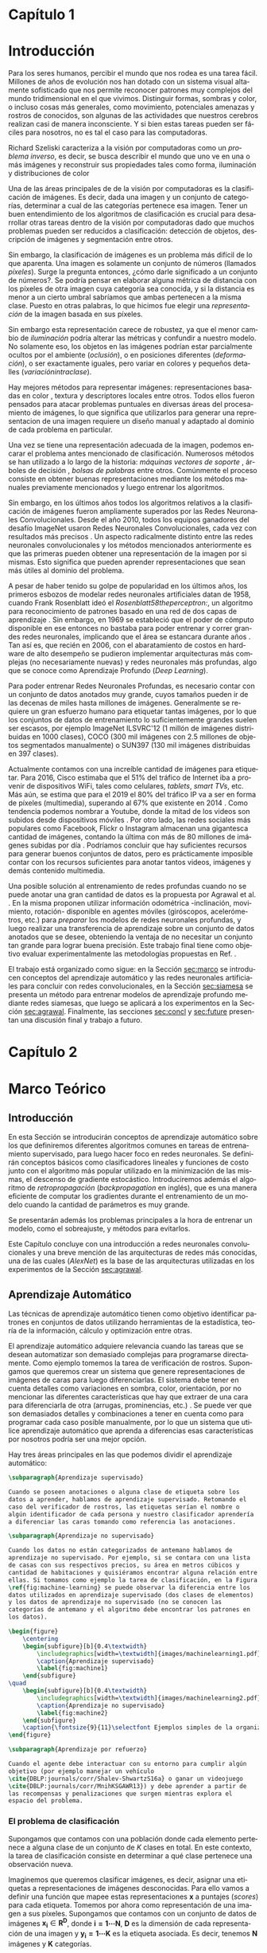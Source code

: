 #+LANGUAGE: es
#+OPTIONS: f:t TeX:t LaTeX:t H:5 title:nil num:4 creator:nil timestamp:nil skip:nil toc:nil
#+STARTUP: indent hideblocks
#+TAGS: noexport(n)
#+EXPORT_SELECT_TAGS: export
#+EXPORT_EXCLUDE_TAGS: noexport
#+PROPERTY: session *R* 

#+BEGIN_COMMENT
######################## ATENCION ###################################

La generacion de figuras de matplotlib esta desactivada para generar
el reporte mas rapido (algunos code blocks incluyen tareas de
clasificacion REALES hechas con scipy/numpy y tardan un toque en
evaluarse).

Como consecuencia, para exportar este documento usando Emacs org-mode
es necesario primero generar todas las figuras de matplotlib mediante
el shortcut C-c C-v C-b.

Luego se exporta a un LaTEX con C-c C-e l (dependiendo de la version
de Emacs, es probable que haya que apretar "l" dos veces para
seleccionar la opcion "LaTEX").

Luego se corre el script ./compile_report.sh en esta misma carpeta
para generar y abrir el pdf.

Una vez generadas las figuras, ya no es necesario correr los code
blocks de nuevo.
#####################################################################
#+END_COMMENT

#+LATEX_HEADER: \hypersetup{colorlinks=true,linkcolor=black!60!blue}
#+LATEX_HEADER: \usepackage[T1]{fontenc}
#+LATEX_HEADER: \usepackage[utf8]{inputenc}
#+LATEX_HEADER: \usepackage{ifthen,figlatex}
#+LATEX_HEADER: \usepackage[spanish,es-noquoting]{babel}
#+LATEX_HEADER: \usepackage{longtable}
#+LATEX_HEADER: \usepackage{float}
#+LATEX_HEADER: \usepackage{wrapfig}
#+LATEX_HEADER: \usepackage{xspace}
#+LATEX_HEADER: \usepackage{pgfplots}
#+LATEZ_HEADER: \usepackage{tikz}
#+LATEX_HEADER: \usepackage{url}\urlstyle{sf}
#+LATEX_HEADER: \usepackage{amscd}
#+LATEX_HEADER: \usepackage{wrapfig}
#+LATEX_HEADER: \usepackage{amsmath}
#+LATES_HEADER: \usepackage{wasysym}
#+LATEX_HEADER: \usepackage{graphicx}
#+LATEX_HEADER: \usepackage{caption}
#+LATEX_HEADER: \usepackage{subcaption}
#+LATEX_HEADER: \usepackage{babelbib}
#+LATEX_HEADER: \usepackage{verbatim}
#+LATEX_HEADER: \usetikzlibrary{arrows,shapes}
#+LATEX_HEADER: \usetikzlibrary{babel}
#+LATEX_HEADER: \newcommand{\cl}{\textit{clasificadores lineales}}
#+LATEX_HEADER: \newcommand{\losss}{\textit{funciones de pérdida}}
#+LATEX_HEADER: \newcommand{\dg}{\textit{descenso de gradiente}}
#+LATEX_HEADER: \newcommand{\back}{\textit{backpropagation}}
#+LATEX_HEADER: \newcommand{\nn}{\textit{redes neuronales}}
#+LATEX_HEADER: \newcommand{\svms}{\textit{Support Vector Machines}}
#+LATEX_HEADER: \newcommand{\bow}{\textit{Bag of Words}}
#+LATEX_HEADER: \newcommand{\features}{\textit{features}}
#+LATEX_HEADER: \newcommand{\scores}{\textit{scores}}
#+LATEX_HEADER: \newcommand{\sift}{\textit{SIFT}}
#+LATEX_HEADER: \newcommand{\weights}{\(\boldsymbol{W}\)}
#+LATEX_HEADER: \newcommand{\img}{\(\boldsymbol{x_i}\)}
#+LATEX_HEADER: \newcommand{\bias}{\(\boldsymbol{b}\)}
#+LATEX_HEADER: \newcommand{\func}{\(\boldsymbol{f}\)}
#+LATEX_HEADER: \newcommand{\loss}{\(\boldsymbol{L}\)}
#+LATEX_HEADER: \newcommand{\ml}{\textit{machine learning}}
#+LATEX_HEADER: \newcommand{\ML}{\textit{Machine Learning}}
#+LATEX_HEADER: \newcommand{\dl}{\textit{deep learning}}
#+LATEX_HEADER: \newcommand{\DL}{\textit{Deep Learning}}
#+LATEX_HEADER: \newcommand{\cnn}{\textit{convolutional neural networks}}
#+LATEX_HEADER: \newcommand{\CNN}{\textit{Convolutional Neural Networks}}

#+BIND: org-latex-title-command "\titleEze"

#+LATEX_HEADER: \newcommand*{\titleEze}{\begingroup
#+LATEX_HEADER: \begin{titlepage} 
#+LATEX_HEADER: \centering 
#+LATEX_HEADER: \vspace*{\baselineskip}
#+LATEX_HEADER: {\LARGE Universidad Nacional de Córdoba}\\[1.0\baselineskip]
#+LATEX_HEADER: {\LARGE Facultad de Matemática, Astronomía, Física y Computación}
#+LATEX_HEADER: \vfill
#+LATEX_HEADER: \centering
#+LATEX_HEADER: \includegraphics[width=0.4\textwidth]{images/Universidad_Nacional_de_Cordoba.png}
#+LATEX_HEADER: \vfill
#+LATEX_HEADER: {\Large Trabajo Especial de Licenciatura en Ciencias de la Computación}\\[1.8\baselineskip]
#+LATEX_HEADER: {\LARGE \textbf{Entrenamiento de modelos de aprendizaje profundo mediante autosupervisión}}\\[0.2\baselineskip]
#+LATEX_HEADER: \vfill
#+LATEX_HEADER: {\large Rubén Ezequiel Torti López\par}\\[0.8\baselineskip]
#+LATEX_HEADER: {\large Director: Jorge Adrián Sánchez\par}
#+LATEX_HEADER: \vfill
#+LATEX_HEADER: {\normalsize Agosto 2017\par}
#+LATEX_HEADER: \end{titlepage}
#+LATEX_HEADER: \newpage
#+LATEX_HEADER: \endgroup}

#+LATEX: \titleEze
#+LATEX: \newpage

#+BEGIN_abstract
Dentro del campo del aprendizaje automático, una clase de técnicas
conocidas como Deep Learning (DL) han cobrado particular relevancia,
ya que mediante su utilización se han conseguido mejoras muy
significativas respecto de métodos tradicionales. Una desventaja de
los modelos basados en DL es que usualmente cuentan con más parámetros
que cantidad de elementos en los conjuntos de datos de
entrenamiento. En el caso particular de la clasificación de imágenes
por contenido, si bien existen grandes conjuntos de datos anotados
disponibles, su generación para problemas en otros dominios es muy
costosa. Se propone en este trabajo una manera alternativa al
entrenamiento de esta clase de modelos inspirada en cómo los
organismos vivientes desarrollan habilidades de percepción visual:
moviéndose e interactuando con el mundo que los rodea. Partiendo de la
hipótesis de que se puede usar la información del movimiento propio
(rotación y traslación en los ejes X,Y,Z) como método de supervisión,
Agrawal et al. \cite{DBLP:journals/corr/AgrawalCM15} ya han demostrado que es posible obtener
buenos resultados entrenando con menos imágenes anotadas que lo usual.
Se validan experimentalmente los resultados de este método de
entrenamiento con respecto a los del estado del arte en tareas de
clasificación en distintos dominios.
#+END_abstract
#+LATEX: \newpage
#+LATEX: \tableofcontents
#+LATEX: \newpage

* Capítulo 1
:PROPERTIES:
:UNNUMBERED: t
:END:
* Introducción

Para los seres humanos, percibir el mundo que nos rodea es una tarea
fácil. Millones de años de evolución nos han dotado con un sistema
visual altamente sofisticado que nos permite reconocer patrones muy
complejos del mundo tridimensional en el que vivimos. Distinguir
formas, sombras y color, o incluso cosas más generales, como
movimiento, potenciales amenazas y rostros de conocidos, son algunas
de las actividades que nuestros cerebros realizan casi de manera
inconsciente. Y si bien estas tareas pueden ser fáciles para nosotros,
no es tal el caso para las computadoras.

Richard Szeliski caracteriza a la visión por computadoras como un
\textit{problema inverso}, es decir, se busca describir el mundo que
uno ve en una o más imágenes y reconstruir sus propiedades tales como
forma, iluminación y distribuciones de color \cite{Szeliski:2010:CVA:1941882}

Una de las áreas principales de de la visión por computadoras es la
clasificación de imágenes. Es decir, dada una imagen y un conjunto de
categorías, determinar a cual de las categorías pertenece esa
imagen. Tener un buen entendimiento de los algoritmos de clasificación
es crucial para desarrollar otras tareas dentro de la visión por
computadoras dado que muchos problemas pueden ser reducidos a
clasificación: detección de objetos, descripción de imágenes y
segmentación entre otros.

Sin embargo, la clasificación de imágenes es un problema más difícil
de lo que aparenta. Una imagen es solamente un conjunto de números
(llamados \textit{píxeles}). Surge la pregunta entonces, ¿cómo darle
significado a un conjunto de números?. Se podría pensar en elaborar
alguna métrica de distancia con los píxeles de otra imagen cuya
categoría sea conocida, y si la distancia es menor a un cierto umbral
sabríamos que ambas pertenecen a la misma clase. Puesto en otras
palabras, lo que hicimos fue elegir una \textit{representación} de la
imagen basada en sus píxeles.

Sin embargo esta representación carece de robustez, ya que el menor cambio de
\textit{iluminación} podría alterar las métricas y confundir a nuestro
modelo. No solamente eso, los objetos en las imágenes podrían estar
parcialmente ocultos por el ambiente (\textit{oclusión}), o en
posiciones diferentes (\textit{deformación}), o ser exactamente
iguales, pero variar en colores y pequeños detalles (\textit{variaciónintraclase}).

Hay mejores métodos para representar imágenes: representaciones
basadas en color \cite{Park:2013:CIR:2517500.2517507}
  \cite{Flickner:1995:QIV:619001.620306} \cite{Pass:1996:HRC:524178.836717}
\cite{Huang:1997:IIU:794189.794514}, textura
  \cite{Manjunath:1996:TFB:236262.236272}
  \cite{Grigorescu:2002:CTF:2319013.2320324} y
descriptores locales \cite{Lowe:1999:ORL:850924.851523}
  \cite{Rublee:2011:OEA:2355573.2356268} \cite{Ortiz:2012:FFR:2354409.2354903}
\cite{Bay:2008:SRF:1370312.1370556} \cite{Dalal:2005:HOG:1068507.1069007} entre otros. Todos ellos fueron pensados para
atacar problemas puntuales en diversas áreas del procesamiento de
imágenes, lo que significa que utilizarlos para generar una
representacion de una imagen requiere un diseño manual y adaptado al
dominio de cada problema en particular.

Una vez se tiene una representación adecuada de la imagen, podemos
encarar el problema antes mencionado de clasificación. Numerosos
métodos se han utilizado a lo largo de la historia: \textit{máquinas vectores
  de soporte} \cite{Osuna:1997:SVM:889148}, árboles de decisión \cite{DMWG09},
\textit{bolsas de palabras} \cite{Csurka04visualcategorization} entre otros. Comúnmente el
proceso consiste en obtener buenas representaciones mediante los
métodos manuales previamente mencionados y luego entrenar los
algoritmos.

Sin embargo, en los últimos años todos los algoritmos relativos a la
clasificación de imágenes fueron ampliamente superados por las Redes
Neuronales Convolucionales. Desde el año 2010, todos los equipos
ganadores del desafío ImageNet usaron Redes Neuronales
Convolucionales, cada vez con resultados más precisos
\cite{imagenet}. Un aspecto radicalmente distinto entre las redes
neuronales convolucionales y los métodos mencionados anteriormente es
que las primeras pueden obtener una representación de la imagen por si
mismas. Esto significa que pueden aprender representaciones que sean
más útiles al dominio del problema.

A pesar de haber tenido su golpe de popularidad en los últimos años,
los primeros esbozos de modelar redes neuronales artificiales datan de
1958, cuando Frank Rosenblatt ideó el \textit{Rosenblatt58theperceptron:}, un
algoritmo para reconocimiento de patrones basado en una red de dos
capas de aprendizaje \cite{Rosenblatt58theperceptron:}. Sin embargo, en 1969 se
estableció que el poder de cómputo disponible en ese entonces no
bastaba para poder entrenar y correr grandes redes neuronales,
implicando que el área se estancara durante años \cite{mycielski1972}. Tan
así es, que recién en 2006, con el abaratamiento de costos en hardware
de alto desempeño se pudieron implementar arquitecturas más complejas
(no necesariamente nuevas) y redes neuronales más profundas, algo que
se conoce como Aprendizaje Profundo (\textit{Deep Learning}).

Para poder entrenar Redes Neuronales Profundas, es necesario contar
con un conjunto de datos anotados muy grande, cuyos tamaños pueden ir
de las decenas de miles hasta millones de imágenes. Generalmente se
requiere un gran esfuerzo humano para etiquetar tantas imágenes, por
lo que los conjuntos de datos de entrenamiento lo suficientemente
grandes suelen ser escasos, por ejemplo ImageNet ILSVRC'12
\cite{imagenet} (1 millón de imágenes distribuidas en 1000 clases),
COCO (300 mil imágenes con 2.5 millones de objetos segmentados
manualmente) \cite{DBLP:journals/corr/LinMBHPRDZ14} o SUN397
\cite{Xiao:2016:SDE:2963034.2963064} (130 mil imágenes distribuidas en 397 clases).

Actualmente contamos con una increíble cantidad de imágenes para
etiquetar. Para 2016, Cisco estimaba que el 51% del tráfico de
Internet iba a provenir de dispositivos WiFi, tales como celulares,
\textit{tablets}, \textit{smart TVs}, etc.  Más aún, se estima que
para el 2019 el 80% del tráfico IP va a ser en forma de píxeles
(multimedia), superando al 67% que existente en 2014
\cite{ciscostats}. Como tendencia podemos nombrar a Youtube, donde la
mitad de los videos son subidos desde dispositivos móviles
\cite{youtustats}. Por otro lado, las redes sociales más populares
como Facebook, Flickr o Instagram almacenan una gigantesca cantidad de
imágenes, contando la última con más de 80 millones de imágenes
subidas por día \cite{instastats}. Podríamos concluir que hay
suficientes recursos para generar buenos conjuntos de datos, pero es
prácticamente imposible contar con los recursos suficientes para
anotar tantos videos, imágenes y demás contenido multimedia.

Una posible solución al entrenamiento de redes profundas cuando no se
puede anotar una gran cantidad de datos es la propuesta por Agrawal et
al. \cite{DBLP:journals/corr/AgrawalCM15}. En la misma proponen utilizar información
odométrica -inclinación, movimiento, rotación- disponible en agentes
móviles (giróscopos, acelerómetros, etc.) para \textit{preparar} los
modelos de redes neuronales profundas, y luego realizar una
transferencia de aprendizaje sobre un conjunto de datos anotados que
se desee, obteniendo la ventaja de no necesitar un conjunto tan grande
para lograr buena precisión. Este trabajo final tiene como objetivo
evaluar experimentalmente las metodologías propuestas en Ref.
  \cite{DBLP:journals/corr/AgrawalCM15}.

El trabajo está organizado como sigue: en la Sección [[sec:marco]] se
introducen conceptos del aprendizaje automático y las redes neuronales
artificiales para concluir con redes convolucionales, en la Sección
[[sec:siamesa]] se presenta un método para entrenar modelos de aprendizaje
profundo mediante redes siamesas, que luego se aplicará a los
experimentos en la Sección [[sec:agrawal]]. Finalmente, las secciones
[[sec:concl]] y [[sec:future]] presentan una discusión final y trabajo a
futuro.

#+LaTeX: \newpage

* Capítulo 2
:PROPERTIES:
:UNNUMBERED: t
:END:
* Marco Teórico
<<sec:marco>>
** Introducción

En esta Sección se introducirán conceptos de aprendizaje automático
sobre los que definiremos diferentes algoritmos comunes en tareas de
entrenamiento supervisado, para luego hacer foco en redes
neuronales. Se definirán conceptos básicos como clasificadores
lineales y funciones de costo junto con el algoritmo más popular
utilizado en la minimización de las mismas, el descenso de gradiente
estocástico. Introduciremos además el algoritmo de
\textit{retropropagación} (\textit{backpropagation} en inglés), que es
una manera eficiente de computar los gradientes durante el
entrenamiento de un modelo cuando la cantidad de parámetros es muy
grande.

Se presentarán además los problemas principales a la hora de entrenar
un modelo, como el sobreajuste, y métodos para evitarlos.

Este Capítulo concluye con una introducción a redes neuronales
convolucionales y una breve mención de las arquitecturas de redes más
conocidas, una de las cuales (\textit{AlexNet}) es la base de las
arquitecturas utilizadas en los experimentos de la Sección
[[sec:agrawal]].

** Aprendizaje Automático

Las técnicas de aprendizaje automático tienen como objetivo
identificar patrones en conjuntos de datos utilizando herramientas de
la estadística, teoría de la información, cálculo y optimización entre
otras.

El aprendizaje automático adquiere relevancia cuando las tareas que se
desean automatizar son demasiado complejas para programarse
directamente. Como ejemplo tomemos la tarea de verificación de
rostros. Supongamos que queremos crear un sistema que genere
representaciones de imágenes de caras para luego diferenciarlas. El
sistema debe tener en cuenta detalles como variaciones en sombra,
color, orientación, por no mencionar las diferentes características
que hay que extraer de una cara para diferenciarla de otra (arrugas,
prominencias, etc.) \cite{Taigman:2014:DCG:2679600.2680208}. Se puede ver que son demasiados
detalles y combinaciones a tener en cuenta como para programar cada
caso posible manualmente, por lo que un sistema que utilice
aprendizaje automático que aprenda a diferencias esas características
por nosotros podría ser una mejor opción.

Hay tres áreas principales en las que podemos dividir el aprendizaje
automático:

#+begin_src latex
\subparagraph{Aprendizaje supervisado}

Cuando se poseen anotaciones o alguna clase de etiqueta sobre los
datos a aprender, hablamos de aprendizaje supervisado. Retomando el
caso del verificador de rostros, las etiquetas serían el nombre o
algún identificador de cada persona y nuestro clasificador aprendería
a diferenciar las caras tomando como referencia las anotaciones.

\subparagraph{Aprendizaje no supervisado}

Cuando los datos no están categorizados de antemano hablamos de
aprendizaje no supervisado. Por ejemplo, si se contara con una lista
de casas con sus respectivos precios, su área en metros cúbicos y
cantidad de habitaciones y quisiéramos encontrar alguna relación entre
ellas. Si tomamos como ejemplo la tarea de clasificación, en la Figura
\ref{fig:machine-learning} se puede observar la diferencia entre los
datos utilizados en aprendizaje supervisado (dos clases de elementos)
y los datos de aprendizaje no supervisado (no se conocen las
categorías de antemano y el algoritmo debe encontrar los patrones en
los datos).
#+end_src

#+name: mean-substraction
#+begin_src python :session :exports none :results silent :cache yes :eval no-export
import matplotlib
import matplotlib.pyplot as plt
from matplotlib import style
from matplotlib import gridspec
import numpy as np
matplotlib.use('Agg')
style.use("ggplot")

def plot_norm(x, y, x2, y2, color, index='0'):
    fig = plt.figure(figsize=(4, 4))
    ax = plt.subplot(111)
    ax.set_axis_bgcolor('white')
    ax.grid(False, which='both')
    ax.axes.get_xaxis().set_ticks([])
    ax.axes.get_yaxis().set_ticks([])
    ax.spines['right'].set_visible(False)
    ax.spines['left'].set_visible(False)
    ax.spines['top'].set_visible(False)
    ax.spines['bottom'].set_visible(False)
    ax.plot((0, 0), (0, 5), 'grey')
    ax.plot((0, 5), (0, 0), 'grey')
    ax.set_xlim([0, 5])
    ax.set_ylim([0, 5])
    ax.set_xlabel('x1')
    ax.set_ylabel('x2')
    ax.scatter(x, y, s=30, c='royalblue', marker="o")
    ax.scatter(x2, y2, s=30, c='red', marker="o")
    plt.tight_layout()
    plt.savefig('images/machinelearning'+index+'.pdf')

def plot_norm_circle(x, y, x2, y2, color, index='0'):
    fig = plt.figure(figsize=(4, 4))
    ax = plt.subplot(111)
    ax.set_axis_bgcolor('white')
    ax.grid(False, which='both')
    ax.axes.get_xaxis().set_ticks([])
    ax.axes.get_yaxis().set_ticks([])
    ax.spines['right'].set_visible(False)
    ax.spines['left'].set_visible(False)
    ax.spines['top'].set_visible(False)
    ax.spines['bottom'].set_visible(False)
    ax.plot((0, 0), (0, 5), 'grey')
    ax.plot((0, 5), (0, 0), 'grey')
    ax.set_xlim([0, 5])
    ax.set_ylim([0, 5])
    ax.set_xlabel('x1')
    ax.set_ylabel('x2')
    ax.scatter(x, y, s=30, c=color, marker="o")
    ax.scatter(x2, y2, s=30, c=color, marker="o")
    circle = plt.Circle((1.6, 1.6), 1, color='royalblue', fill=False)
    circle2 = plt.Circle((3.2, 3.2), 1, color='red', fill=False)
    ax.add_artist(circle)
    ax.add_artist(circle2)
    plt.tight_layout()
    plt.savefig('images/machinelearning'+index+'.pdf')

N = 150
x1 = np.random.normal(1.6, 0.3, size=N)
y1 = np.random.normal(1.6, 0.3, size=N)
x2 = np.random.normal(3.2, 0.3, size=N)
y2 = np.random.normal(3.2, 0.3, size=N)
plot_norm(x1, y1, x2, y2, 'royalblue', '1')
plot_norm_circle(x1, y1, x2, y2, 'lightslategrey', '2')
#+end_src

#+begin_src latex
\begin{figure}
    \centering
    \begin{subfigure}[b]{0.4\textwidth}
        \includegraphics[width=\textwidth]{images/machinelearning1.pdf}
        \caption{Aprendizaje supervisado}
        \label{fig:machine1}
    \end{subfigure}
\quad
    \begin{subfigure}[b]{0.4\textwidth}
        \includegraphics[width=\textwidth]{images/machinelearning2.pdf}
        \caption{Aprendizaje no supervisado}
        \label{fig:machine2}
    \end{subfigure}
    \caption{\fontsize{9}{11}\selectfont Ejemplos simples de la organización de los datos en problemas de aprendizaje supervisado vs. no supervisado.}\label{fig:machine-learning}
\end{figure}
#+end_src

#+begin_src latex
\subparagraph{Aprendizaje por refuerzo}

Cuando el agente debe interactuar con su entorno para cumplir algún
objetivo (por ejemplo manejar un vehículo
\cite{DBLP:journals/corr/Shalev-ShwartzS16a} o ganar un videojuego
\cite{DBLP:journals/corr/MnihKSGAWR13}) y debe aprender a partir de
las recompensas y penalizaciones que surgen mientras explora el
espacio del problema.
#+end_src

*** El problema de clasificación

Supongamos que contamos con una población donde cada elemento
pertenece a alguna clase de un conjunto de \(K\) clases en total.  En
este contexto, la tarea de clasificación consiste en determinar a qué
clase pertenece una observación nueva.

Imaginemos que queremos clasificar imágenes, es decir, asignar una
etiquetas a representaciones de imágenes desconocidas. Para ello vamos
a definir una función \func{} que mapee estas representaciones
\(\boldsymbol{x}\) a puntajes (\textit{scores}) para cada
etiqueta. Tomemos por ahora como representación de una imagen a sus
píxeles. Supongamos que contamos con un conjunto de datos de imágenes
\(\boldsymbol{x_i} \in \boldsymbol{R^{D}}\), donde \(\boldsymbol{i =1\cdots N}\), \(\boldsymbol{D}\) es la dimensión de cada
representación de una imagen y \(\boldsymbol{y_i = 1\cdots K}\) es la
etiqueta asociada. Es decir, tenemos \(\boldsymbol{N}\) imágenes y
\(\boldsymbol{K}\) categorías.

Definamos ahora una función \(\boldsymbol{f\colon R^{D} \mapsto
R^{K}}\) como un mapeo entre píxeles y \scores:

\begin{equation}
     \boldsymbol{f(x_i, W, b)= W x_i + b}
\end{equation}

Lo que acabamos de definir es un clasificador lineal. Un clasificador
lineal combina linealmente las características (o \textit{features})
de los datos de entrada para determinar a que clase pertenecen los
mismos, y usualmente es entrenado mediante técnicas de aprendizaje
supervisado.

Asumimos que la imagen \img{} es un vector de una sola columna
\([D \times 1]\), \weights{} es una matriz \([K \times D]\) y \bias{} es
otro vector \([K \times 1]\). A menudo la matriz \weights{} es llamada
los \textit{pesos} de \func{}, y a \bias{} el \textit{vector de sesgo}
dado que influencia los \scores{} de salida, pero sin interactuar con
\img{}.

Para entender mejor a los clasificadores lineales, podemos verlos de
la siguiente manera: si la imagen tiene \(32 \times 32\) píxeles y la
representamos con un vector columna de dimensión \(D\) (en este caso
\(D=1024=32 \times 32\)), entonces en ese espacio
\textit{D-dimensional} la imagen es solamente un punto. Como se
observa en la Figura [[fig:cl]] de manera simplificada, nuestro
clasificador lineal define un hiperplano que separa
cada clase dentro de ese espacio multidimensional.


#+name: linear-classifier
#+begin_src python :session :exports none :results silent :cache yes :eval no-export
import matplotlib
import matplotlib.pyplot as plt
from matplotlib import style
import os
import random
import numpy as np
from sklearn import svm

style.use("ggplot")

try:
    os.mkdir("images")
except:
    pass

matplotlib.use('Agg')

N = 50
x1 = np.random.normal(2, 0.5, size=50)
y1 = np.random.normal(2, 0.5, size=50)

x2 = np.random.normal(3.5, 0.5, size=50)
y2 = np.random.normal(3.5, 0.5, size=50)

fig = plt.figure()
axes = plt.gca()
axes.set_xlim([0,5])
axes.set_ylim([0,5])
ax1 = fig.add_subplot(111)
ax1.set_axis_bgcolor('white')  
ax1.grid(False, which='both')
#plt.tick_params(axis='x', which='both', bottom='off', top='off', labelbottom='off')
#plt.tick_params(axis='y', which='both', bottom='off', top='off', labelbottom='off')
ax1.axes.get_xaxis().set_ticks([])
ax1.axes.get_yaxis().set_ticks([])
ax1.spines['right'].set_visible(False)
ax1.spines['top'].set_visible(False)
for spine in ['left', 'bottom']:
    ax1.spines[spine].set_color('k')

ax1.scatter(x1, y1, s=20, c='b', marker="s")
ax1.scatter(x2, y2, s=20, c='r', marker="o")

# Fit a linear classifier
X = zip(x1,y1) + zip(x2,y2)
Y = [0]*50 + [1]*50 # 2 classes
linear_clf = svm.LinearSVC()
linear_clf.fit(X, Y)

# Get parameters and plot
coef = linear_clf.coef_[0]
a = -coef[0] / coef[1]
xx = np.linspace(-10,10)

yy = a * xx - linear_clf.intercept_[0] / coef[1]
yy2 = a * xx - linear_clf.intercept_[0] / coef[1] + 1
yy3 = a * xx - linear_clf.intercept_[0] / coef[1] - 1

ax1.plot(xx, yy, 'k-',  c='orchid', label=r'$Wx + b$')
ax1.plot(xx, yy2, '--',  c='mediumaquamarine', label=r'$Wx + (b + m)$')
ax1.plot(xx, yy3, '--',  c='sandybrown', label=r'$Wx + (b - m)$')

plt.legend(frameon=False)

plt.savefig('images/linear-classifier.pdf')
#+end_src

#+attr_latex: width=0.8\textwidth,placement=[p]
#+label: fig:cl
#+caption: \fontsize{9}{11}\selectfont Visualización de un clasificador lineal binario. Cada punto representa una muestra en un espacio de dimensión \(\boldsymbol{D}=2\) con \(\boldsymbol{K}=2\) categorías. En este ejemplo el objetivo es establecer un hiperplano que defina un límite entre ambas clases, definido por la ecuación \(f(x_i, W, b)= W x_i + b\). A modo de ejemplo están graficados dos clasificadores lineales más con el \textit{vector de sesgo} ligeramente modificado. Se puede observar que \bias{} no afecta al clasificador sino que simplemente lo traslada a lo largo de las dimensiones.
[[file:images/linear-classifier.pdf]]

Más adelante veremos cómo definir \weights{} y \bias{} para obtener un
buen clasificador.

*** Entrenamiento
En el caso de los clasificadores lineales, entrenar un modelo se
traduce en encontrar buenos valores de \weights{} y \bias{} que
minimicen el \textit{error} de acuerdo a algún criterio sobre el
conjunto de entrenamiento.

Es muy común, cuando se cuenta con un conjunto de datos lo
suficientemente grande, dividirlo en al menos 3 subconjuntos
disjuntos: uno para entrenar el modelo, un segundo para validar el
modelo durante el entrenamiento y un tercero para probar el modelo una
vez entrenado. Es importante que esta división sea disjunta para poder
evaluar qué tan bien generaliza nuestro modelo a nuevos datos (ver
problema de \textit{sobreajuste} en la Sección [[sec:regular]]).

A grandes rasgos, podemos describir el proceso de entrenamiento de un
clasificador de la siguiente manera:

\begin{enumerate}

\item Primero se mide el error actual del modelo con un
      subconjunto de datos de entrenamiento

\item Luego se actualizan los parámetros del clasificador (\weights{} y
      \bias{}) para reducir ese error

\item Se repiten los pasos anteriores hasta lograr la convergencia del modelo

\end{enumerate}

Por lo tanto hay dos aspectos a tener en cuenta antes de entrenar un
modelo: cómo medir efectivamente la tasa de error y cómo actualizar
sus parámetros para minimizar la misma. Para el primer caso se define
lo que se llama una \textit{función de pérdida o costo}, mientras que
para el segundo analizaremos una técnica muy utilizada en aprendizaje
automático denominada \textit{descenso de gradiente}. Esto no
significa que sea la única alternativa para entrenar modelos, pero al
ser ampliamente utilizada en redes neuronales artificiales será la
única que analizaremos.

**** Función de costo

Una función de costo define un criterio de optimalidad que nos ayuda a
saber que tan bien o mal está actuando nuestro clasificador. Es decir,
si la tasa de error del clasificador es muy alta, el costo o la
\textit{pérdida} será muy alta y viceversa. 

Sea \(L\) la función de costo de la predicción la clase de \(x_i\)
cuando su etiqueta de clase asociada es \(y_i\) utilizando la función \(f\)
con parámetros \(W\), y supongamos que se cuenta con \(m\) datos
de entrenamiento. Entonces el costo total de \(f(x_i;W)\) para
todo el conjunto de datos es:

\begin{equation}
\boldsymbol{L}(W) = \frac{1}{m} \sum^{m}_{i} L(f(x_i;W), y_i)
\end{equation}

**** Descenso de Gradiente
<<sec:sgd>>

Ya contamos con una función para medir que tan bien o que tan mal está
comportándose nuestro modelo, la \textit{función de pérdida}. Como se
puede observar, esta función depende de nuestro \weights{} y las
imágenes (o \features{} de entrenamiento que estemos usando). Nosotros no tenemos
control sobre nuestro conjunto de datos de entrenamiento, pero sí
podemos modificar los parámetros de \weights{} para producir la menor
pérdida posible.

Para entender el algoritmo de descenso de gradiente tomemos un
escenario hipotético: imaginemos por un momento que una persona con
los ojos vendados está atrapada entre montañas y busca llegar al
valle. Una manera de llegar al valle es probar dando un pequeño paso a
su alrededor, y "sentir" hacia donde desciende más rápido la montaña,
sólo valiéndose de la información local para moverse. Cuando
finalmente esté seguro hacia donde descender, dará varios pasos en esa
dirección, se detendrá y volverá a observar. Sabemos que eventualmente
llegará al fondo del valle, pues lo único que tiene que hacer es
seguir bajando por la pendiente de la montaña.

Formalmente, la pendiente de la montaña es la pendiente de la función
de costo \loss{} que estemos utilizando y la dirección hacia donde
bajar se corresponde con la dirección negativa del gradiente de
\loss{} en ese punto, ya que la función \textit{decrece} en el sentido
opuesto que indica el gradiente. En otras palabras, lo que estamos
haciendo es buscar el mínimo de \loss{}, y en consecuencia, el
conjunto de parámetros de \weights{} que minimicen el costo.

El descenso de gradiente (\textit{SGD} por sus siglas en inglés) se
utiliza para optimizar los pesos partiendo de la premisa que el modelo
es diferenciable localmente (o se puede aproximar su derivada) con
respecto a \weights{}. Dado que queremos minimizar la función de costo
\loss{}, lo que vamos a hacer es calcular su gradiente
\(\boldsymbol{\nabla L}\) respecto a cada parámetro y luego modificar
cada uno ligeramente con el objetivo de acercarlo al mínimo en la
función. Entonces, si \(W_{n}\) son nuestros parámetros en el
paso \(n\) del entrenamiento, calculamos \(W_{n+1}\) de la
siguiente manera:

\begin{equation}
    W_{n+1} = W_n - \epsilon \frac{1}{m} \sum^{m}_{i} \nabla_{W_{n}} L(f(x_i; W_n), y_i)
\end{equation}

Donde \(\epsilon\) es conocido como la \textit{tasa de aprendizaje} y
\(m\) es la cantidad de elementos en el conjunto de datos. Notar que
la tasa de aprendizaje determina una fracción del gradiente a
sustraer. En la ecuación se puede observar que se modifican los
parámetros con respecto a la dirección opuesta al gradiente, dado que
el mismo indica la dirección de crecimiento de una función pero
nosotros queremos encontrar un mínimo (Figura [[fig:gd]]).

#+name: gradient-descent
#+begin_src python :session :exports none :results silent :cache yes :eval no-export
import matplotlib
import matplotlib.pyplot as plt
import matplotlib.cm as cm
import matplotlib.mlab as mlab
from matplotlib import style
import numpy as np
from sklearn import svm

style.use("ggplot")

matplotlib.use('Agg')

fig = plt.figure()
axes = plt.gca()
axes.set_xlim([-2.5,2.5])
axes.set_ylim([-3,3])
ax1 = fig.add_subplot(111)
ax1.set_axis_bgcolor('white')  
ax1.grid(False, which='both')
ax1.axes.get_xaxis().set_ticks([])
ax1.axes.get_yaxis().set_ticks([])
ax1.spines['right'].set_visible(False)
ax1.spines['top'].set_visible(False)
ax1.spines['left'].set_visible(False)
ax1.spines['bottom'].set_visible(False)

delta = 0.025
x = np.arange(-3.0, 3.0, delta)
y = np.arange(-2.0, 2.0, delta)
X, Y = np.meshgrid(x, y)
Z1 = mlab.bivariate_normal(X, Y, 1.0, 1.0, 0.0, 0.0)

CS = plt.contour(X, Y, Z1)

ax1.annotate(r'$w_3$', fontsize=15, xy=(-0.22, 0.16), xytext=(-0.49, 0.49),
             arrowprops=dict(width=2, headwidth=4, facecolor='black', shrink=0.01),)

ax1.annotate(r'$w_2$',  fontsize=15, xy=(-0.53, 0.53), xytext=(-0.85, 0.73),
             arrowprops=dict(width=2, headwidth=4, facecolor='black', shrink=0.01),)

ax1.annotate(r'$w_1$', fontsize=15, xy=(-0.90, 0.76), xytext=(-1.02, 1.27),
             arrowprops=dict(width=2, headwidth=4, facecolor='black', shrink=0.01),)

ax1.annotate(r'$w_0$', fontsize=15, xy=(-1.04, 1.30), xytext=(-1.61, 1.25),
             arrowprops=dict(width=2, headwidth=4, facecolor='black', shrink=0.01),)

plt.savefig('images/gradient-descent.pdf')
#+end_src

#+attr_latex: width=0.8\textwidth,placement=[p]
#+label: fig:gd
#+caption: \fontsize{9}{11}\selectfont Descenso de gradiente. Una función de clasificación \(f\) alcaza un mínimo en su parámetro \(w\) a medida que se actualiza su valor mediante la substracción del gradiente calculado en ese parámetro.
[[file:images/gradient-descent.pdf]]

Lo más comun al utilizar SGD es mediante una técnica llamada
\textit{descenso de gradiente por mini-batch}, que se basa en calcular
el gradiente de un subconjunto del total de datos (llamado
\textit{mini-batch}) y actualizar \weights{} al final de cada
iteración. Esto es muy útil dado que es computacionalmente costoso
calcular el gradiente de todo un conjunto de datos con miles de
imágenes a la vez y calcular el gradiente de un \textit{batch}
aproxima bastante bien el gradiente del total
     \cite{DBLP:journals/corr/abs-1012-1367}.

**** Clasificador \textit{Softmax}
Antes de saltar de lleno a las redes neuronales artificiales vamos a
describir brevemente un tipo de clasificador muy utilizado en las
mismas, el clasificador \textit{Softmax}.

La función \textit{Softmax} tiene la siguiente forma:

\begin{equation}
    \sigma(x)_j =  \frac{e^{f(x;W)_{j}}} {\sum_{k} e^{f(x;W)_{k}}}
\end{equation}

Se puede observar que sus resultados son siempre positivos y
normalizados respecto a todas las salidas, por lo que su resultado es
siempre un número entre 0 y 1. Por lo tanto, \textit{Softmax} se puede
interpretar como la \textit{probabilidad} de \(x\) de pertenecer a
cada una de las clases \(k\).


Si nuestro problema de clasificación cuenta con \(K\) clases, podemos
codificar cada anotacion \(y_i\) de nuestro conjunto de datos como un
vector de longitud \(K\) donde todos los elementos son 0 y el elemento
del índice correspondiente a la clase de \(x_i\) es 1. Esta
representación de las etiquetas se denomina \textit{one-hot encoding}.

Ahora bien, si queremos obtener la probabilidad de \(y_i\) a partir
del resultado de \textit{Softmax}, simplemente debemos computar el
producto interno entre ambos vectores:

\begin{equation}
\sigma(f(x_i, W)_{y_{i}}) = \langle\,f(x_i, W), y_{\text{encoded}}\rangle
\end{equation}

La función de costo utilizada comunmente con \textit{Softmax} es el
negativo de la función de verosimilitud (o \textit{log-likelihood} en
inglés). Sea \(\sigma(f(x_i, W)_{y_{i}})\) la probabilidad computada
mediante \textit{Softmax} para la clase \(y_i\), entonces
\textit{log-likelihood} se expresa:

\begin{equation}
     L_i = - \log \bigg( \frac{e^{\sigma(f(x_i, W)_{y_{i}})}} {\sum_j e^{\sigma(f(x_i, W)_j)}}\bigg)
\end{equation}

Observar que si el clasificador se equivocó al predecir (o sea, asignó
una probabilidad \(p\) muy baja a la clase correspondiente \(y_i\))
entonces el costo será muy alto. Como \(log(p) \to -\infty\) cuando \(p
\to 0\), intuitivamente podemos ver que \(-log(p) \to \infty\) cuando
\(p \to 0\). En cambio si clasificador predijo con más probabilidad la
clase \(y_i\), significa que \(p\) es más cercano a \(1\) y por ende,
\(-log(p)\) es más cercano a \(0\).

Nuevamente, notar que la pérdida total de nuestro conjunto de datos en
un determinado paso del entrenamiento es el promedio de las pérdidas
de cada elemento del conjunto.

** Redes Neuronales Artificiales

Hasta ahora analizamos clasificadores lineales y un tipo particular
llamado softmax. Si conectáramos la salida de un clasificador lineal
\(s_1=W_1x+b_1\) con la entrada de otro clasificador \(s_2=W_2y+b_2\),
entonces obtendríamos un tercero:

\begin{equation}
s_3 = W_2 (W_1x + b_1) + b_2 = (W_2 W_1) x + (W_2 b_1) + b_2
\end{equation}

\begin{equation}
s_3 = W_3 x + b_3
\end{equation}

Es fácil hacer un chequeo de dimensiones para ver que efectivamente
podemos ``colapsar'' las matrices \(W_2\) y \(W_1\) en una sola, por lo
cual terminamos con otro clasificador lineal.

Notemos que por más que combinemos miles de clasificadores lineales
vamos a obtener un nuevo clasificador también lineal.  Una manera de
romper la linealidad de estas ``capas'' de clasificadores es, por
ejemplo, agregar lo que se llama \textit{función de activación}:
 
\begin{equation}
    s = W_2 \max{(0, W_1 x + b_1)} + b_2
\end{equation}
 
 
Lo que acabamos de definir es una red neuronal básica de dos capas, de
una neurona cada una.

En la Figura [[fig:art-neuron]] vemos un modelo formal de una
neurona estándar, en el que las entradas \(x_i\) interactúan
multiplicativamente con los pesos \(w_i\). Luego, esos resultados se
suman junto con un vector de sesgo y sobre eso se computa lo que se
llama \textit{función de activación} que decide si transmitir o no la
salida.

#+name: neuron
#+begin_src python :session :exports none :results silent :cache yes :eval no-export
import matplotlib.pyplot as plt
import matplotlib.patches as patches
import matplotlib.cbook as cbook

image = plt.imread("images/artificial-neuron.png")

fig, ax = plt.subplots()
im = ax.imshow(image)

props = {'ha': 'center', 'va': 'center'}
ax.text(75.50, 31.16, r'$x_1$', props, rotation=0, fontsize=15)
ax.text(75.50, 237.25, r'$x_2$', props, rotation=0, fontsize=15)
ax.text(75.50, 361.72, r'$x_3$', props, rotation=0, fontsize=15)
ax.text(84.50, 650.98, r'$x_{n-1}$', props, rotation=0, fontsize=15)
ax.text(75.50, 822.76, r'$x_n$', props, rotation=0, fontsize=15)

ax.text(419.30, 140.16, r'$\times w_1$', props, rotation=-25, fontsize=15)
ax.text(419.30, 285.41, r'$\times w_2$', props, rotation=-15, fontsize=15)
ax.text(419.30, 387.19, r'$\times w_3$', props, rotation=-8, fontsize=15)
ax.text(450.30, 598.43, r'$\times w_{n-1}$', props, rotation=11, fontsize=15)
ax.text(419.30, 729.36, r'$\times w_n$', props, rotation=28, fontsize=15)

ax.text(856.71, 470.73, r'$\mathbf{\sum_{i=0}^n w_i x_i + b}$', props, rotation=0, fontsize=18)

ax.text(1219.67, 433.80, r'$\mathbf{Y}$', props, rotation=0, fontsize=18)

ax.text(1529.7, 480.88, r'$\mathbf{f(Y)}$', props, rotation=0, fontsize=18)

ax.text(1808, 433.80, r'$\mathbf{\widetilde{Y}}$', props, rotation=0, fontsize=18)

plt.axis('off')

plt.savefig('images/artificial-neuron.pdf')
#+end_src

#+attr_latex: width=0.8\textwidth,placement=[p]
#+label: fig:art-neuron
#+caption: \fontsize{9}{11}\selectfont Esquema de una neurona artificial.
[[file:images/artificial-neuron.pdf]]

 
*** Funciones de activación comunes

Se han propuesto varias funciones de activación a lo largo de los
años. Nos concentraremos en las unidades \textit{ReLU}
(\textit{Rectifier Linear Unit} en inglés), actualmente muy populares
en las redes convolucionales.

Hay tres tipos de rectificadores lineales:

**** \textit{ReLU}
Una unidad ReLU establece un umbral en \(0\) a la salida de la
neurona. Es decir, la activación de una neurona va a ser \(0\) si su
salida fue negativa o un numero positivo en caso contrario (Figura
\ref{fig:relu}.a):

\begin{equation}
f(x) = \max{(0,x)}
\end{equation}

Se puede observar que requiere muy pocas operaciones, además está
comprobado empíricamente que los modelos que utilizan \textit{ReLU}
convergen hasta 6 veces más rápido \cite{Krizhevsky:2012:ICD:2999134.2999257} que con otras
funciones de activación (como la \textit{sigmoide}
\cite{Han:1995:ISF:646366.689307} y \textit{tangente hiperbólica}).

Una desventaja de las \textit{ReLU} es que pueden provocar la
``muerte'' de neuronas durante el entrenamiento. El problema esta
relacionado con el método más común de entrenamiento de redes
neuronales, \back{}. El algoritmo de \back{} será explicado en la
Sección [[sec:backprop]], pero por ahora pensemos que el proceso de
optimización de \weights{} implica restar un porcentaje del gradiente
de la función de costo en \weights{}. Si el gradiente es muy grande
entonces los pesos sobre los que se realice la actualización
terminarán siendo muy pequeños (negativos). Como consecuencia, la
unidad \textit{ReLU} no volverá a activarse, pues sus valores de
entrada siempre van a ser valores negativos. Esta situación puede
agravarse si la tasa de aprendizaje es muy grande.

Una vez que la ReLU alcanza este estado, es improbable que vuelva a
activarse, dado que su gradiente (aproximado por lo que se llama el
\textit{subgradiente}) en \(0\) es también \(0\), por lo que un
entrenamiendo mediante descenso de gradiente y \back{} no va a
modificar los pesos locales, dejando a esa neurona ``muerta''.

**** \textit{Leaky ReLU}

Se puede solucionar el problema de la muerte de neuronas agregando
una pequeña pendiente negativa (de 0.01 por ejemplo) en los valores
negativos de la \textit{ReLU}. Esta función de activación es la que se
conoce como \textit{Leaky ReLU} \cite{Cheng:2015:DNN:2827035.2827188} (Figura
\ref{fig:relu}.b):

\begin{equation}
L(x_{t_1}, x_{t_2}, W) = \begin{cases}
                           D(x_{t_1}, x_{t_2}),& \text{si} |t_1 - t_2| \leq T \\ 
                           1 - \max{(0, m - D(x_{t_1}, x_{t_2}))},& \text{si} |t_1 - t_2| > T
                         \end{cases}
\end{equation}
\begin{equation}
f(x) =  \begin{cases}
                \alpha x,& \text{si} x < 0\\
                x,& \text{si} x >= 0
        \end{cases}
\end{equation}

De esta manera nos aseguramos que al menos un pequeño gradiente fluya
durante \back{} cuando la neurona emite resultados negativos,
permitiendo que se normalicen los pesos a mediano/largo plazo. Sin
embargo no está demostrado que las \textit{Leaky ReLU} presenten una
mejora sustancial en el entrenamiento de las redes, por lo que las
\textit{ReLU} convencionales siguen siendo ampliamente usadas.

**** \textit{Maxout}

\begin{equation}
f(x) = \max{(w^{T}_{1} x + b_{1}, w^{T}_{2} x + b_{2})}
\end{equation}

\textit{Maxout} \cite{pmlr-v28-goodfellow13} es una generalización de las funciones
\textit{ReLU}, y obtiene lo mejor de los dos mundos: por un lado la
forma lineal y no saturante de las \textit{ReLUs} y por el otro evita
el problema de la muerte de neuronas. A pesar de ello tiene la
desventaja de duplicar los parámetros para cada neurona, lo cual no
siempre es deseable, pues implica más tiempo de entrenamiento y
más consumo de memoria y recursos, sobre todo en redes profundas.
 
Notar que una \textit{ReLU} normal es básicamente una \textit{maxout}
con \(w_1,b_1 = 0\).

#+name: relus
#+begin_src python :session :exports none :results silent :cache yes :eval no-export
import matplotlib
matplotlib.use('Agg')

import matplotlib.pyplot as plt
from matplotlib import style
import numpy as np

style.use("ggplot")

def config_ax(ax):
    ax.set_axis_bgcolor('white')
    ax.grid(False, which='both')
    ax.axes.get_xaxis().set_ticks([])
    ax.axes.get_yaxis().set_ticks([])
    ax.spines['right'].set_visible(False)
    ax.spines['left'].set_visible(False)
    ax.spines['top'].set_visible(False)
    ax.spines['bottom'].set_visible(False)
    ax.plot((0, 0), (0, 5), 'grey')
    ax.plot((-10, 10), (0, 0), 'grey')

#fig, axes = plt.subplots(nrows=1, ncols=1)
fig = plt.figure(figsize=(4, 4))
ax = plt.subplot(111)
#for ax in axes:
config_ax(ax)
ax.set_xlim([-5, 5])
ax.set_ylim([-1, 10])
X = np.arange(-10, 10)
ax.plot(X, np.maximum(0, X))
#ax.set_xlabel('x')
ax.text(0,-0.5, "0")
ax.text(4.7,-0.3, r'$+x$')
ax.text(-5,-0.3, r'$-x$')
ax.text(-0.6,4.6, r'$+y$')
#h = ax.set_ylabel('y')
#h.set_rotation(0)
plt.tight_layout()
plt.savefig('images/relu1.pdf')
#+end_src

#+begin_src latex
\begin{figure}
    \centering
    \begin{subfigure}[b]{0.4\textwidth}
        \includegraphics[width=\textwidth]{images/relu1.pdf}
        \caption{\textit{ReLU}}
        \label{fig:relu1}
    \end{subfigure}
\quad
    \begin{subfigure}[b]{0.4\textwidth}
        \includegraphics[width=\textwidth]{images/relu2.pdf}
        \caption{\textit{Leaky ReLU}}
        \label{fig:relu2}
    \end{subfigure}
    \caption{\fontsize{9}{11}\selectfont \textit{ReLU} vs. \textit{Leaky
     ReLU}. Se puede observar la pendiente negativa en \ref{fig:relu2} para \(x<0\), la cual produce un gradiente \(\neq 0\) y evita la muerte de neuronas.}\label{fig:relu}
\end{figure}
#+end_src

** Entrenamiento de redes neuronales artificiales

Entrenar una red neuronal artificial no es muy distinto a entrenar un
clasificador lineal. Necesitamos definir una función de pérdida y un
método para ajustar los parámetros. Veremos además, como en otras
tareas de aprendizaje automático, que hay que tener en cuenta el
formato de los datos de entrada al model (tal vez eliminar ruido o
redundancia, normalizar las dimensiones). Esta tarea se denomina
preprocesamiento de datos.

También analizaremos varias técnicas para evitar el sobre-ajuste de
modelos. El sobre-ajuste surge cuando un modelo aprende ``ruido'' y
detalles particulares del conjunto de datos en vez de características
generales que ayuden a la tarea de clasificación. 

Finalizaremos esta sección con un análisis de la organización interna
de las redes neuronales artificiales y qué algoritmos se utilizan
para entrenar.

*** Preprocesamiento de datos

Antes de comenzar con el entrenamiento de una red neuronal artificial
es conveniente analizar los datos y si es necesario normalizarlos para
que todos estén en el mismo rango de valores.

El preprocesamiento de datos, como alinear imágenes o normalizar
valores ayuda a una mejor convergencia de los modelos. Las dos
técnicas más comunes de preprocesamiento de datos para redes
neuronales son la substracción de la media y la normalización.

**** Substracción de la media

Como su nombre lo indica, se le resta la media a cada elemento del
conjunto de datos con el objetivo de \textit{centrar} los datos
alrededor del origen en todas las dimensiones (Figura
\ref{fig:mean2}). Si hablamos de un conjunto de datos de imágenes esto equivale a
restarle el valor medio de los píxeles a cada píxel de la imagen de
entrada.

#+name: mean-substraction
#+begin_src python :session :exports none :results silent :cache yes :eval no-export
import matplotlib
import matplotlib.pyplot as plt
from matplotlib import style
from matplotlib import gridspec
import numpy as np

matplotlib.use('Agg')
style.use("ggplot")

def plot_norm(x, y, color, index='0'):
    fig = plt.figure(figsize=(4, 4))
    ax = plt.subplot(111)
    ax.set_axis_bgcolor('white')
    ax.grid(False, which='both')
    ax.axes.get_xaxis().set_ticks([])
    ax.axes.get_yaxis().set_ticks([])
    ax.spines['right'].set_visible(False)
    ax.spines['left'].set_visible(False)
    ax.spines['top'].set_visible(False)
    ax.spines['bottom'].set_visible(False)
    ax.plot((0, 0), (-4, 4), 'grey')
    ax.plot((-4, 4), (0, 0), 'grey')
    ax.set_xlim([-4, 4])
    ax.set_ylim([-4, 4])
    ax.scatter(x, y, s=30, c=color, marker="o")
    plt.tight_layout()
    plt.savefig('images/mean'+index+'.pdf')

   
N = 150
x1 = np.random.normal(2, 0.5, size=N)
y1 = np.random.normal(2, 0.5, size=N)
plot_norm(x1, y1, 'royalblue', '1')

mx = np.mean(x1)
my = np.mean(y1)
x2 = x1 - mx
y2 = y1 - my
plot_norm(x2, y2, 'seagreen', '2')

x3 = x2 / 2.0
y3 = y2 / 2.0
plot_norm(x3, y3, 'firebrick', '3')
#+end_src

#+begin_src latex
\begin{figure}
    \centering
    \begin{subfigure}[b]{0.3\textwidth}
        \includegraphics[width=\textwidth]{images/mean1.pdf}
        \caption{Original}
        \label{fig:mean1}
    \end{subfigure}
\quad
    \begin{subfigure}[b]{0.3\textwidth}
        \includegraphics[width=\textwidth]{images/mean2.pdf}
        \caption{Substraer media}
        \label{fig:mean2}
    \end{subfigure}
\quad
   \begin{subfigure}[b]{0.3\textwidth}
        \includegraphics[width=\textwidth]{images/mean3.pdf}
        \caption{Normalizacion}
        \label{fig:mean3}
    \end{subfigure}
    \caption{\fontsize{9}{11}\selectfont Se puede observar en \ref{fig:mean2}
     cómo al substraer la media de \ref{fig:mean1} logramos ``centrar'' nuestro
     conjunto de datos. En \ref{fig:mean3} podemos apreciar los resultados de la normalización de datos, logrando que todos los elementos pertenezcan al mismo rango de valores.}\label{fig:mean}
\end{figure}
#+end_src

**** Normalización

Una manera de normalizar los datos es dividir cada dimensión por su
desviación estándar una vez que haya sido centrada en cero. De esta
manera se logra que las dimensiones tengan aproximadamente la misma
escala (Figura \ref{fig:mean3}). Notar que en general los píxeles
tienen valores en el rango de 0 a 255, por lo que sus dimensiones ya
se encuentran en escalas parecidas y cuando se trabaja con redes
convolucionales no es estrictamente necesario normalizar los datos de
entrada.

**** Otras maneras de preprocesar datos

A la hora de entrenar redes convolucionales importan dos cosas: la
calidad de los datos y la cantidad. Es necesario que además de
preprocesar los datos con las técnicas usuales (substracción de media
por ejemplo), se tengan en cuenta aspectos de más alto nivel. Por
ejemplo, si estuvieramos entrenando una red de reconocimiento de
rostros, puede ser mejor contar con un conjunto de datos de caras
alineadas en vez de uno de caras en diferentes posiciones y ángulos
que tenga más ruido. De esa manera vamos a lograr que la red aprenda
mejor qué aspectos extraer de las imágenes.

Además no siempre se puede contar con un dataset de millones de
imágenes para entrenar nuestra red, por lo que suele ser necesario
aumentar nuestros datos con técnicas de \textit{data augmentation}:
repetir la misma imagen pero con diferentes variaciones en el color,
brillo, saturación, incluso hacer leves desplazamientos y rotaciones,
como se puede observar en la Figura \ref{fig:augm}.

#+begin_src latex
\begin{figure}
    \centering
    \begin{subfigure}[b]{0.2\textwidth}
        \includegraphics[width=\textwidth]{images/face-original.jpg}
        \caption{Original}
        \label{fig:forig}
    \end{subfigure}
\quad
    \begin{subfigure}[b]{0.2\textwidth}
        \includegraphics[width=\textwidth]{images/face-aligned.jpg}
        \caption{Alineacion}
        \label{fig:falign}
    \end{subfigure}
\quad
   \begin{subfigure}[b]{0.2\textwidth}
        \includegraphics[width=\textwidth]{images/face-augmented1.jpg}
        \caption{Color}
        \label{fig:faug1}
    \end{subfigure}
\quad
   \begin{subfigure}[b]{0.2\textwidth}
        \includegraphics[width=\textwidth]{images/face-augmented2.jpg}
        \caption{Traslaciones}
        \label{fig:faug2}
    \end{subfigure}
    \caption{\fontsize{9}{11}\selectfont Diferentes formas de aumentar datos.
     Si trabajamos con rostros es muy común alinearlos, por ejemplo, sobre el
     eje que conforman los ojos [[fig:falign]]. Traslaciones, recortes en la
     imagen y cambios en el brillo, contraste y color son otras técnicas muy
     usadas (\ref{fig:faug1} y \ref{fig:faug2}).}\label{fig:augm}
\end{figure}
#+end_src

*** Inicialización de pesos

A la hora de inicializar los pesos es escencial romper con la
simetría. Imaginemos que inicializamos todos los pesos en \(0\), algo
que podría parecer razonable. En una capa completamente conectada,
entonces todas las neuronas van a recibir el mismo valor de entrada
\(0\) (\(f(x)=\sum_i w_i x\) con \(w_i=0\)) por lo que sus salidas van
a ser todas iguales y por ende los gradientes que se calculen serán
los mismos, produciendo que los pesos se actualicen todos iguales y la
red no aprenda.

En cambio podemos inicializar los pesos con pequeños números
aleatorios cercanos a cero. Una opción común es utilizar una
distribución gaussiana con media cero y desviación estándar 0.01. Este
método, si bien es bastante \textit{ad-hoc}, es bastante usado. Hay
muchas otras maneras más sofisticadas de inicializar los pesos de una
red, pero su análisis escapa al alcance de este trabajo.

*** Evitando el sobre-ajuste: Regularización y Dropout
<<sec:regular>>

Cuando se aprende un modelo sobre un conjunto de datos, puede surgir
el problema del \textit{sobre-ajuste}, más conocido por su nombre en
inglés \textit{overfitting}. El \textit{overfitting} significa que
nuestro modelo ajustó sus parámetros demasiado bien al conjunto de
datos de entrenamiento, provocando que aprendiera detalles
insignificantes del mismo, principalmente \textit{ruido}
aleatorio. Como consecuencia, cuando se lo aplica en un conjunto de
datos nuevo, el modelo presenta un bajo rendimiento. En contrapartida
al \textit{overfitting}, a veces puede pasar que nuestro modelo
aprendió pocas características de nuestro conjunto de entrenamiento y
termina siendo muy genérico e inflexible a la hora de ser aplicado en
un conjunto nuevo, obteniendo también baja precisión 

A modo de ejemplo, en la Figura \ref{fig:over1} se puede observar un
gran sesgo en el caso de \textit{underfitting}, que si bien permite
una mayor generalización no logra distinguir el límite entre ambas
clases, lo cual se traduce en menor precisión a la hora de evaluar el
modelo. En la Figura \ref{fig:over3} observamos un típico caso de
\textit{overfitting} con mucha variación y sensibilidad a los datos de
entrenamiento, lo cual implica poca generalización a nuevos datos,
mientras que en la Figura \ref{fig:over2} se observa un buen ajuste
del conjunto de datos.


#+name: overfitting
#+begin_src python :session :exports none :results silent :cache yes :eval no-export
import matplotlib.pyplot as plt
from matplotlib.colors import ListedColormap
from sklearn.datasets import make_moons
from sklearn.cross_validation import train_test_split
from sklearn.neighbors import KNeighborsClassifier
from sklearn import metrics
import numpy as np
from sklearn.cross_validation import train_test_split, cross_val_score


def detect_plot_dimension(X, h=0.02, b=0.05):
    x_min, x_max = X[:, 0].min() - b, X[:, 0].max() + b
    y_min, y_max = X[:, 1].min() - b, X[:, 1].max() + b
    xx, yy = np.meshgrid(np.arange(x_min, x_max, h), np.arange(y_min, y_max, h))
    dimension = xx, yy
    return dimension


def detect_decision_boundary(dimension, model):
    xx, yy = dimension # unpack the dimensions
    boundary = model.predict(np.c_[xx.ravel(), yy.ravel()])
    boundary = boundary.reshape(xx.shape) # Put the result into a color plot
    return boundary


def plot_decision_boundary(panel, dimension, boundary, colors=['paleturquoise', 'khaki']):
    xx, yy = dimension # unpack the dimensions
    panel.contourf(xx, yy, boundary, cmap=ListedColormap(colors), alpha=1)
    panel.contour(xx, yy, boundary, colors="brown", alpha=1, linewidths=0.5) # the decision boundary in green


def plot_dataset(panel, X, y, colors=["darkorange","darkcyan"], markers=["s", "o"]):
    panel.scatter(X[y == 1, 0], X[y == 1, 1], s=500, color=colors[0], marker=markers[0])
    panel.scatter(X[y == 0, 0], X[y == 0, 1], s=500, color=colors[1], marker=markers[1])


def calculate_prediction_error(model, X, y):
    yPred = model.predict(X)
    score = 1 - round(metrics.accuracy_score(y, yPred), 2)
    return score


def explore_fitting_boundaries(model, n_neighbors, datasets, width, index):
    # determine the height of the plot given the
    # aspect ration of each panel should be equal
    height = float(width)/len(n_neighbors) * len(datasets.keys())
    nrows = len(datasets.keys())
    ncols = len(n_neighbors)
    # set up the plot
    figure, axes = plt.subplots(
        1,
        1,
        figsize=(width, height),
        sharex=True,
        sharey=True
    )
    dimension = detect_plot_dimension(X, h=0.02) # the dimension each subplot based on the data
    # Plotting the dataset and decision boundaries
    i = 0
    for n in n_neighbors:
        model.n_neighbors = n
        model.fit(datasets["Training Set"][0], datasets["Training Set"][1])
        boundary = detect_decision_boundary(dimension, model)
        j = 0
        for d in datasets.keys():
            try:
                panel = axes[j, i]
            except (TypeError, IndexError):
                if (nrows * ncols) == 1:
                    panel = axes
                elif nrows == 1: # if you only have one dataset
                    panel = axes[i]
                elif ncols == 1: # if you only try one number of neighbors
                    panel = axes[j]
            plot_decision_boundary(panel, dimension, boundary) # plot the decision boundary
            plot_dataset(panel, X=datasets[d][0], y=datasets[d][1]) # plot the observations
            score = calculate_prediction_error(model, X=datasets[d][0], y=datasets[d][1])
            # make compacted layout
            panel.set_frame_on(False)
            panel.set_xticks([])
            panel.set_yticks([])
            j += 1
        i += 1
        plt.subplots_adjust(hspace=0, wspace=0) # make compacted layout
    plt.savefig('images/overfitting'+index+'.pdf')


X, y = make_moons(
n_samples=500,
random_state=1,
noise=0.3
)
# Split into training and test sets
XTrain, XTest, yTrain, yTest = train_test_split(X, y, random_state=1, test_size=0.5)

# specify the model and settings
model = KNeighborsClassifier()
datasets = {"Training Set": [XTrain, yTrain]}
width = 20

# explore_fitting_boundaries(model, n_neighbors, datasets, width)
explore_fitting_boundaries(model=model, n_neighbors=[200], datasets=datasets, width=width, index='1')
explore_fitting_boundaries(model=model, n_neighbors=[23], datasets=datasets, width=width, index='2')
explore_fitting_boundaries(model=model, n_neighbors=[1], datasets=datasets, width=width, index='3')
#+end_src

#+begin_src latex
\begin{figure}
    \centering
    \begin{subfigure}[b]{0.45\textwidth}
        \includegraphics[width=\textwidth]{images/overfitting1.pdf}
        \caption{\textit{Underfitting}}
        \label{fig:over1}
    \end{subfigure}
\quad
    \begin{subfigure}[b]{0.45\textwidth}
        \includegraphics[width=\textwidth]{images/overfitting2.pdf}
        \caption{Aceptable}
        \label{fig:over2}
    \end{subfigure}
\quad
   \begin{subfigure}[b]{0.45\textwidth}
        \includegraphics[width=\textwidth]{images/overfitting3.pdf}
        \caption{\textit{Overfitting}}
        \label{fig:over3}
    \end{subfigure}
    \caption{\fontsize{9}{11}\selectfont Ejemplo de \textit{overfitting}
    \ref{fig:over1}, \textit{underfitting} \ref{fig:over2} y un buen ajuste al
    conjunto de datos \ref{fig:over3}.}\label{fig:overfit}
\end{figure}
#+end_src

Queremos elegir los mejores parámetros de \weights{} para evitar estos
problemas, y eso lo podemos hacer agregando una penalidad de
regularización \(R(W)\). Lo que buscamos con esto es poner
preferencias para algunos conjuntos de \weights{} sobre otros.

De esta manera, nuestra función de costo ahora cuenta con dos
componentes, la función de costo propiamente dicha y la
\textit{componente de regularización}. Sea \(\lambda\) un número real
(\textit{término de regularización}), entonces nuestra nueva función de
costo es:

\begin{equation}
     \boldsymbol{ L =\frac{1}{N} \sum_{i} L_i + \lambda R(W)}
\end{equation}

Notar que la pérdida total es el promedio de las pérdidas de cada
imagen, y que la penalización de la regularización sólo se suma una
vez.

Las técnicas de regularizacion más usadas son:

**** Regularización de norma L2 (\textit{weight decay})

Sea \(\mathbf{W}\) la matriz de parámetros, podemos calcular su norma
de Frobenius (norma L2 generalizada a matrices) como:

\begin{equation}
\mathbf{||W||}_{F} = \sqrt{ \sum_{i=1}^{n} \sum_{j=1}^{m} w_{ij}^2}
\end{equation}

Definimos la normalización L2 como \(\frac{1}{2} \lambda \mathbf{||W||}^{2}_{F}\)
donde \(\lambda\) es la tasa de regularización.

Una buena propiedad de la regularizacion es que al penalizar los pesos
grandes, obliga a \weights{} a generalizar y contemplar todas las
clases a la hora de clasificar. De esa manera, nuestro clasificador
final va a tomar en cuenta todas las dimensiones de entrada (algunas
con más o menos probabilidad) sin dar prioridad a una sola.

**** Regularización de norma L1
Similar a la anterior, sólo que se le adiciona \(\lambda
\mathbf{||W||}_{1}\) a la función objetivo, donde \(\mathbf{||W||}_{1}\) es la norma L1 de una matriz:

\begin{equation}
\mathbf{||W||}_{1} = \sum_{i=1}^{n} \sum_{j=1}^{m} |w_{ij}|
\end{equation}

Los pesos tienden a converger a cero bajo la regularización L1. En
general se prefiere la regularización L2 por obtenerse mejores
resultados.

**** \textit{Dropout}

La técnica de \textit{dropout} \cite{JMLR:v15:srivastava14a} consiste en mantener
activa una neurona con una probabilidad \(\boldsymbol{p}\) (a veces
\(\boldsymbol{1 - p}\)). Esta técnica se aplica solamente durante el
\textit{entrenamiento} de las redes neuronales.

Si consideramos una red neuronal con \(L\) capas, sea \(l \in
\{1,\dots,L\}\) el índice de cada capa oculta de la red. Sea
\(\boldsymbol{z}^{(l)}\) el vector de entrada a la capa \(l\),
\(\boldsymbol{y}^{(l)}\) el vector de salidas de la capa \(l\)
(\(\boldsymbol{y}^{(0)} = \boldsymbol{x}\) son los datos de entrada a
la red). \(W^{(l)}\) y \(\boldsymbol{b}^{(l)}\) son los parametros de
la capa \(l\). Dada una neurona \(i\) de la capa \(l\), la operacion
de \textit{feed-forward} (o sea, cuando se procesa una imagen a traves de
todas las capas de la red) de la red puede ser descripta como:

\begin{equation}
z^{(l+1)}_{i} = \boldsymbol{w}^{(l+1)}_{i} \boldsymbol{y}^{l} + b^{(l+1)}_{i},
\end{equation}

\begin{equation}
y^{(l+1)}_{i} = A(z^{(l+1)}_{i})
\end{equation}

Donde \(A\) es una función de activación. Si ahora agregamos \textit{dropout}:

\begin{equation}
r^{(l)}_{j} \sim Bernoulli(p),
\end{equation}

\begin{equation}
\tilde{\boldsymbol{y}}^{(l)} = \boldsymbol{r}^{(l)} \odot \boldsymbol{y}^{(l)},
\end{equation}

\begin{equation}
z^{(l+1)}_{i} = \boldsymbol{w}^{(l+1)}_{i} \tilde{\boldsymbol{y}}^{l} + b^{(l+1)}_{i},
\end{equation}

\begin{equation}
y^{(l+1)}_{i} = A(z^{(l+1)}_{i})
\end{equation}

Aquí \(\odot\) denota el producto elemento a elemento y
\(\boldsymbol{r}^{(l)}\) es un vector de variables aleatorias de
Bernoulli con probabilidad \(p\) de ser \(1\). Para cada capa se
calcula este vector \(\boldsymbol{r}^{(l)}\) y luego se lo multiplica
elemento a elemento por \(\boldsymbol{y}^{(l)}\) para reducir la
cantidad de neuronas activas, obteniendo como resultado
\(\tilde{\boldsymbol{y}}^{(l)}\) que a su vez va a ser la entrada de
la capa siguiente.

En un entrenamiento sin \textit{dropout}, la red actualiza todas sus
neuronas en cada iteración (Figura [[fig:dropout]]-izquierda),
mientras que utilizando \textit{dropout} se eliminan neuronas
aleatoriamente y se utiliza una \textit{subred} de la original, lo
cual impide a las neuronas co-adaptarse entre si (Figura
[[fig:dropout]]-derecha). La co-adaptación ocurre cuando dos o más
neuronas consecutivas dependen mucho entre ellas para detectar
\textit{features}, en vez de que cada neurona busque un tipo
particular de \textit{feature}.

Otra manera de pensarlo es la siguiente: una red neuronal con \(n\)
neuronas puede ser vista como una colección de \(2^n\)
\textit{subredes} que comparten todas los mismos pesos (\weights{}),
por lo cual la cantidad total de parámetros sigue siendo a lo sumo
\(O(n^2)\). Para cada elemento en el conjunto de entrenamiento se
elige una de estas \(2^n\) redes y apenas se la entrena. Esto es
comparable a entrenar distintos modelos y luego promediar sus
predicciones, algo que en general es muy útil en aprendizaje
automático pero rara vez se hace en aprendizaje profundo debido a que
cada modelo tarda mucho en entrenarse y es muy tedioso elegir buenos
hiperparámetros.

#+attr_latex: width=0.8\textwidth,placement=[p]
#+label: fig:dropout
#+caption: A la izquierda, una red neuronal normal; a la derecha, una red neuronal luego de aplicar \textit{dropout}.
[[file:images/dropout.pdf]]

*** Organización de las redes neuronales

Las redes neuronales estan organizadas como un grafo acíclico de
neuronas, donde las salidas de unas se transforma en la entrada de
otras. Las neuronas se organizan en distintas capas conectadas, de esa
manera los cálculos se hacen con operaciones entre matrices, algo que
no podríamos hacer tan fácil si tuvieramos neuronas conectadas
aleatoriamente entre ellas.

El tipo más común de capa de neuronas es la capa \textit{totalmente conectada} 
(de ahora en más FC, abreviación de su nombre en inglés
\textit{Fully Connected}), en donde cada neurona de la capa anterior
se conecta con todas las neuronas de la capa siguiente, pero no
comparten conexiones dentro de la misma capa.

Usualmente no se cuenta a la capa de entrada de las redes como una
capa más, y la capa de salida no tiene funciones de activación, dado
que generalmente representan las puntuaciones de cada clase (en
clasificación) o alguna métrica (en regresión). Las redes neuronales
suelen tener una o más capas intermedias entre la entrada y la salida,
denominadas \textit{capas ocultas} (Figura \ref{fig:nnet}).

#+begin_src latex
\begin{figure}
    \centering
    \includegraphics[width=0.5\textwidth]{images/neural-net.pdf}
    \caption{\fontsize{9}{11}\selectfont Diagrama de una red neuronal con entrada de dimensión \(D=3\), una capa oculta completamente conectada y dos neuronas de salida.}\label{fig:nnet}
\end{figure}
#+end_src

Las redes neuronales se entrenan partiendo del principio del descenso
del gradiente que se explicó en la Sección [[sec:sgd]]. Notemos que
\loss{} es una función que depende de las imágenes de entrada \img{},
\weights{} y \bias{}. Sin embargo, como ya dijimos, el conjunto de
datos de entrenamiento es algo fijo en nuestro modelo, por lo que sólo
nos interesa calcular el gradiente sobre \weights{} y \bias{} para
poder actualizar sus parámetros. Ahora bien, derivar una función con
millones de parámetros (cantidad que suelen tener las redes neuronales
artificiales) es computacionalmente costoso, por lo que para
actualizar \weights{} con los nuevos pesos se utiliza el algoritmo
\textit{retropropagación} (\back{} en inglés).

*** \textit{Backpropagation}
<<sec:backprop>>

La retropropagación (o \textit{backpropagation} en inglés) es un
algoritmo utilizado para computar eficientemente el gradiente.

Para lograr una intuición del mismo empecemos por recordar la
definición de derivada de una función. Sea \(g:\mathbb{R} \to
\mathbb{R}\), entonces su derivada se expresa como:

\begin{equation}
     \boldsymbol{\frac{dg(x)}{dx} = \lim_{h \to 0} \frac{g(x + h) - g(x)}{h} }
\end{equation}

Si el dominio de \(g\) estuviera en \(\mathbb{R}^n\), se calculan
derivadas parciales y llamamos \textit{gradiente} es simplemente un
vector conteniendo derivadas. Por ejemplo, sea \(n=2\) y por lo tanto
\(g\) una función que toma dos parámetros \(x\) e \(y\), entonces el
gradiente de \(g\) es \(\nabla g = [\frac{\partial g}{\partial x},
\frac{\partial g}{\partial y}]\)

Usualmente podemos derivar con métodos numéricos, pero es lento y sólo
aproxima los resultados. Veremos más adelante que la función \loss{}
de las redes neuronales suele tener decenas de millones de parámetros,
y realizar tantas operaciones para una sola actualización de
\weights{} no es conveniente. En la práctica usaremos el cálculo
analítico del gradiente, en el cual derivamos una fórmula directa que
es muy rápida de computar valiéndonos de la \textit{regla de la cadena}.

La \textit{regla de la cadena} nos ayuda a descomponer el cálculo del
gradiente de expresiones complejas en pequeños pasos. Tomemos por
ejemplo una función \(g:\mathbb{R}^3 \to \mathbb{R}\):

\begin{equation}
    g(x,y,z) = \frac{x}{y^2} + z
\end{equation}

Si quisiéramos obtener su gradiente en \(x, y, z\) de la manera tradicional
calculando el cociente de \(g(x+h) - g(x)\) con \(h\) cuando \({h \to
0}\) deberíamos realizar muchos cálculos computacionalmente
costosos. En cambio, podemos ver a \(g\) como una composición de
funciones:

\begin{equation}
    g(x,y,z) = \frac{x}{y^2} + z = \frac{x}{p} + z = q + z
\end{equation}

Y calcular su gradiente valiéndonos de la \textit{regla de la cadena}:

\begin{equation}
\frac{\partial g}{\partial q} = 1
\end{equation}

\begin{equation}
\frac{\partial q}{\partial p} = \frac{-x}{p^2} = \frac{-x}{y^4}
\end{equation}

\begin{equation}
\frac{\partial q}{\partial x} = \frac{1}{y^2}
\end{equation}

\begin{equation}
\frac{\partial p}{\partial y} = 2y
\end{equation}

\begin{equation}
\frac{\partial g}{\partial x} = \frac{\partial g}{\partial q} \frac{\partial q}{\partial x} = \frac{1}{y^2}
\end{equation}

\begin{equation}
\frac{\partial g}{\partial y} = \frac{\partial g}{\partial q} \frac{\partial q}{\partial p} \frac{\partial p}{\partial y} = \frac{-2x}{y^3}
\end{equation}

\begin{equation}
\frac{\partial g}{\partial z} = 1
\end{equation}

Ahora podemos estructurar nuestro algoritmo de optimización en dos
pasos: primero, evaluamos nuestra función \loss{} en los parámetros
actuales (\textit{forward pass}). Luego, partiendo de ese resultado
calculamos el gradiente en cada variable utilizando la \textit{reglade
la cadena}.  En la Figura \ref{fig:backprop} se pueden observar los
valores computados para este ejemplo, en el caso particular de
\(x=-3\), \(y=2\), \(z=4\). El \textit{forward pass} se marca en verde
y los gradientes computados mediante la regla de la cadena
(\textit{backpropagation}) en rojo. De esta manera ``propagamos'' el
error de la predicción hacia atrás (\back{}) para luego corregir los
pesos mediante, por ejemplo, el algoritmo de Descenso de Gradiente
Estocástico que ya vimos.

#+begin_src latex
\begin{figure}[H]
    \centering
    \tikzstyle{vertex}=[circle,fill=black!25,minimum size=20pt,inner sep=0pt]
    \tikzstyle{input}=[circle,draw=black,minimum size=20pt,inner sep=0pt]
    \tikzstyle{empty}=[circle,draw=white,minimum size=20pt,inner sep=0pt]
    \tikzstyle{emptyred}=[circle,draw=white,minimum size=20pt,inner sep=0pt,text=black!50!red]
    \tikzstyle{edgeup} = [draw,thick,->,above,sloped,color=black!50!green,text=black!50!green]
    \tikzstyle{arrow} = [->]
    \tikzstyle{edgedown} = [draw,thick,<-,below,sloped,color=black!50!red,text=black!50!red]
    %\resizebox{\textwidth}{!}{
        \begin{tikzpicture}[scale=1.5, auto,swap]
            % vertices
            \node[input] (x) at (-2,1) {$x$};
            \node[vertex] (div) at (2,1) {$/$};
            \node[vertex] (sum) at (4,1) {$+$};
            \node[empty] (output) at (5.7,1) {};
            \node[vertex] (pow) at (0,-1) {$\_^2$};
            \node[input] (y) at (-2,-1) {$y$};
            \node[input] (z) at (2,-1.5) {$z$};
            % edges forward
            \path[edgeup] (x.15) -- node[arrow] {$-3$} (div.165);
            \path[edgeup] (div.15) -- node[arrow] {$-0.75$} (sum.165);
            \path[edgeup] (pow.50) -- node[arrow] {$4$} (div.230);
            \path[edgeup] (z.50) -- node[arrow] {$4$} (sum.230);
            \path[edgeup] (y.15) -- node[arrow] {$2$} (pow.165);
            \path[edgeup] (sum) -- node[arrow] {$3.25$} (output);
            % edges backward
            \path[edgedown] (x.355) -- node[arrow] {$\frac{\partial q}{\partial x} = \frac{1}{y^2} = 0.25$} (div.185);
            \path[edgedown] (div.355) -- node[arrow] {$\frac{\partial g}{\partial q} = 1$} (sum.185);
            \path[edgedown] (pow.30) -- node[arrow] {$\frac{\partial q}{\partial p} = \frac{-x}{p^2} = -0.187$} (div.250);
            \path[edgedown] (z.30) -- node[arrow] {$\frac{\partial g}{\partial z} = 1$} (sum.250);
            \path[edgedown] (y.355) -- node[arrow] {$\frac{\partial p}{\partial y} = 2y = 4$} (pow.185);
            % final gradients
            \node[emptyred] (xback) at (-3.3,1) {$\frac{\partial g}{\partial x} = \frac{\partial g}{\partial q} \frac{\partial q}{\partial x} = 0.25$};
            \node[emptyred] (yback) at (-3.58,-1) {$\frac{\partial g}{\partial y} = \frac{\partial g}{\partial q} \frac{\partial q}{\partial p} \frac{\partial p}{\partial y} = -0.748$};
            \node[emptyred] (zback) at (1.35,-1.5) {$\frac{\partial g}{\partial z} = 1$};
        \end{tikzpicture}
    %}
    \caption{\fontsize{9}{11}\selectfont Grafo de computación durante la aplicación de \textit{backpropagation}.}\label{fig:backprop}
\end{figure}
#+end_src

Una vez que contamos con el gradiente, actualizamos los parámetros de
\loss{} restándole un porcentaje del gradiente negativo calculado
(negativo porque queremos ir en dirección opuesta a donde crece la
función, o sea, ir a su mínimo). Ese porcentaje es llamado
\textit{tasa de aprendizaje} (\textit{learning rate}) y suele ser uno
de los parámetros más difíciles de elegir, ya que la calidad y rapidez
de aprendizaje dependen de él.

Notemos que el algoritmo \textit{backpropagation} requiere que la
función a optimizar sea derivable. Esto incluye a las funciones de
activación previamente mencionadas, como las unidades ReLU. Si bien la
derivada de una unidad ReLU no está definida en 0, puede ser
aproximada mediante:

\begin{equation}
f'(x) = \begin{cases}
                0,& \text{si} x <= 0\\
                1,& \text{si} x > 0
        \end{cases}
\end{equation}

Lo cual implica que es posible utilizar \textit{backpropagation} en
redes neuronales con activaciones ReLU.

Idealmente computaríamos el gradiente sobre todo el conjunto de datos,
actualizaríamos los parámetros, y repetiríamos el ciclo hasta lograr
la convergencia. Sin embargo los conjuntos de datos para entrenar las
redes neuronales suelen tener cientos de miles o incluso millones de
imágenes, por lo cual se utiliza una técnica llamada 
\textit{Descenso de Gradiente Estocástico con mini-batches} o simplemente \textit{SGD}
por sus siglas en inglés, en el cual se calcula el gradiente para una
cantidad predeterminada de imágenes (\textit{mini-batches}), se
actualizan los parámetros y se vuelve a repetir el ciclo con otro
subconjunto distinto. Esto parte de la suposición de que todas las
imágenes del conjunto de datos estan correlacionadas entre sí. El
tamaño de los \textit{mini-batches} no es estrictamente un
hiperparámetro que uno pueda validar durante el entrenamiento, sino
que más bien depende del hardware sobre el que se esté entrenando la
red (en general se eligen potencias de dos por cuestiones de
eficiencia). No obstante puede haber casos en los que se elija un
tamaño de \textit{mini-batch} chico para tener más varianza en los
datos de entrada de la red y evitar que la se caiga en un mínimo
local.

**** Transferencia de aprendizaje

Entrenar un modelo con un tipo específico de problema y luego utilizar
su \textit{conocimiento} para resolver otro problema nuevo, tal vez
incluso en un área distinta a la que fue pensado originalmente, es lo
que se llama transferencia de aprendizaje. Esta técnica ha cobrado
importancia en \textit{deep learning} dado que a menudo las
arquitecturas son muy complejas y se tardan semanas en lograr la
convergencia deseada, por lo que contar con modelos preentrenados
sobre los cuales se puedan ajustar ligeramente los parámetros para
resolver un nuevo problema es una ventaja. La mayoría de los
\textit{frameworks} modernos para implementar redes neuronales
soportan realizar transferencia de aprendizaje utilizando modelos
pre-entrenados.

** Redes Neuronales Convolucionales

Podemos representar a una imagen como una función \(f:\mathbb{R}^2 \to \mathbb{R}^n\) 
con \(n\) igual número de canales que pueda tener (usualmente \(1\) ó
\(3\)). Es decir, toma un punto en coordenadas cartesianas y devuelve la
intensidad en ese punto.

El caso general de un \textit{operador} de procesamiento de imágenes es el de
una función que toma una o más imágenes de entrada y produce una
imagen de salida.  Para el caso discreto en el que el dominio consiste
de un número finito de píxeles donde representamos a cada píxel como
su posición en la imagen, \(\boldsymbol{x} = (i, j)\), podemos
expresar a un operador de píxeles como:

\begin{equation}
g(i,j) = h(f(i,j))
\end{equation}

Un operador muy utilizado en la visión por computadoras es el
\textit{filtro lineal}. El mismo es un tipo de \textit{operador local}
dado que usa el conjuto de píxeles en la vecindad de uno para
determinar su nuevo valor. En un filtro lineal cada píxel de salida se
determina como la suma ponderada de los valores de entrada:

\begin{equation}\label{eq:corr}
g(i,j) = \sum_{k=-m}^{k=m} \sum_{l=-m}^{l=m} f(i+k,j+l)h(k,l)
\end{equation}

Donde las entradas en el \textit{kernel} o \textit{máscara} de pesos
\(h(k,l)\) son los \textit{coeficientes del filtro}. El operador en la
ecuación Ecuación \ref{eq:corr} se denonima \textit{correlación}, y
puede ser escrito como:

\begin{equation}
g = f \bigotimes h
\end{equation}

Una variante de la Ecuación \ref{eq:corr} es invirtiendo el signo de
los \textit{offsets}. Eso equivale a reflejar  el filtro en ambas
dimensiones y se denomina \textit{convolución}:

\begin{equation}\label{eq:conv}
g(i,j) = \sum_{k=-m}^{k=m} \sum_{l=-m}^{l=m} f(i-k,j-l)h(k,l)
\end{equation}

Que también puede ser escrito como:

\begin{equation}
g = f * h
\end{equation}

En la Figura \ref{fig:convmatrix} se puede observar un ejemplo sobre
el uso de este operador en una imagen de un solo canal donde la
intensidad de cada píxel está representada con un número.


#+begin_src latex
\begin{figure}
\centering
\begin{tikzpicture}[every node/.style={minimum size=.5cm-\pgflinewidth, outer sep=0pt}]
    \colorlet{gre}{green!40}
    \colorlet{blu}{blue!40}
    \node[fill=gre] at (-0.25,2.25)  {};
    \node[fill=gre] at (-0.25,1.75)  {};
    \node[fill=gre] at (-0.25,1.25)  {};
    \node[fill=gre] at (0.25,2.25)  {};
    \node[fill=gre] at (0.25,1.75)  {};
    \node[fill=gre] at (0.25,1.25)  {};
    \node[fill=gre] at (0.75,2.25)  {};
    \node[fill=gre] at (0.75,1.75)  {};
    \node[fill=gre] at (0.75,1.25)  {};
    % result fill
    \node[fill=blu] at (7.25, 2.25) {};
    \draw[step=0.5cm,color=black] (-1,-1) grid (3, 3);
    % first row
    \node at (-0.75,2.75) {\tiny 45};
    \node at (-0.25,2.75) {\tiny 60};
    \node at (0.25,2.75) {\tiny 98};
    \node at (0.75,2.75) {\tiny 127};
    \node at (1.25,2.75) {\tiny 132};
    \node at (1.75,2.75) {\tiny 133};
    \node at (2.25,2.75) {\tiny 137};
    \node at (2.75,2.75) {\tiny 133};
    % second row
    \node at (-0.75,2.25) {\tiny 46};
    \node at (-0.25,2.25) {\tiny 65};
    \node at (0.25,2.25) {\tiny 98};
    \node at (0.75,2.25) {\tiny 123};
    \node at (1.25,2.25) {\tiny 126};
    \node at (1.75,2.25) {\tiny 128};
    \node at (2.25,2.25) {\tiny 131};
    \node at (2.75,2.25) {\tiny 133};
    % third row
    \node at (-0.75,1.75) {\tiny 47};
    \node at (-0.25,1.75) {\tiny 65};
    \node at (0.25,1.75) {\tiny 96};
    \node at (0.75,1.75) {\tiny 115};
    \node at (1.25,1.75) {\tiny 119};
    \node at (1.75,1.75) {\tiny 123};
    \node at (2.25,1.75) {\tiny 135};
    \node at (2.75,1.75) {\tiny 137};
    % fourth row
    \node at (-0.75,1.25) {\tiny 47};
    \node at (-0.25,1.25) {\tiny 63};
    \node at (0.25,1.25) {\tiny 91};
    \node at (0.75,1.25) {\tiny 107};
    \node at (1.25,1.25) {\tiny 113};
    \node at (1.75,1.25) {\tiny 122};
    \node at (2.25,1.25) {\tiny 138};
    \node at (2.75,1.25) {\tiny 134};
    % fifth row
    \node at (-0.75,0.75) {\tiny 50};
    \node at (-0.25,0.75) {\tiny 59};
    \node at (0.25,0.75) {\tiny 80};
    \node at (0.75,0.75) {\tiny 97};
    \node at (1.25,0.75) {\tiny 110};
    \node at (1.75,0.75) {\tiny 123};
    \node at (2.25,0.75) {\tiny 133};
    \node at (2.75,0.75) {\tiny 134};
    % sixth row
    \node at (-0.75,0.25) {\tiny 49};
    \node at (-0.25,0.25) {\tiny 53};
    \node at (0.25,0.25) {\tiny 68};
    \node at (0.75,0.25) {\tiny 83};
    \node at (1.25,0.25) {\tiny 97};
    \node at (1.75,0.25) {\tiny 113};
    \node at (2.25,0.25) {\tiny 128};
    \node at (2.75,0.25) {\tiny 133};
    % seventh row
    \node at (-0.75,-0.25) {\tiny 50};
    \node at (-0.25,-0.25) {\tiny 50};
    \node at (0.25,-0.25) {\tiny 58};
    \node at (0.75,-0.25) {\tiny 70};
    \node at (1.25,-0.25) {\tiny 84};
    \node at (1.75,-0.25) {\tiny 102};
    \node at (2.25,-0.25) {\tiny 116};
    \node at (2.75,-0.25) {\tiny 126};
    % eight row
    \node at (-0.75,-0.75) {\tiny 50};
    \node at (-0.25,-0.75) {\tiny 50};
    \node at (0.25,-0.75) {\tiny 52};
    \node at (0.75,-0.75) {\tiny 58};
    \node at (1.25,-0.75) {\tiny 69};
    \node at (1.75,-0.75) {\tiny 86};
    \node at (2.25,-0.75) {\tiny 101};
    \node at (2.75,-0.75) {\tiny 120};
    % Convolution operator
    \node[text width=6cm, anchor=west, right] at (3.29,1.25) {$*$};
    % Filter (end right, end down)grid(start left, start up)
    \draw[step=0.5cm,color=black] (5.50,0.5) grid (3.994,2);
    % first row
    \node at (4.25, 1.75) {\tiny 0.1};
    \node at (4.75, 1.75) {\tiny 0.1};
    \node at (5.25, 1.75) {\tiny 0.1};
    % second row
    \node at (4.25, 1.25) {\tiny 0.1};
    \node at (4.75, 1.25) {\tiny 0.2};
    \node at (5.25, 1.25) {\tiny 0.1};
    % third row
    \node at (4.25, 0.75) {\tiny 0.1};
    \node at (4.75, 0.75) {\tiny 0.1};
    \node at (5.25, 0.75) {\tiny 0.1};
    % Equal
    \node[text width=6cm, anchor=west, right] at (5.75,1.25) {$=$};
    % Result
    \draw[step=0.5cm,color=black] (9.50,0) grid (6.4999,3);
    % first row
    \node at (6.75, 2.75) {\tiny 69};
    \node at (7.25, 2.75) {\tiny 95};
    \node at (7.75, 2.75) {\tiny 116};
    \node at (8.25, 2.75) {\tiny 125};
    \node at (8.75, 2.75) {\tiny 129};
    \node at (9.25, 2.75) {\tiny 132};
    % second row
    \node at (6.75, 2.25) {\tiny 68};
    \node at (7.25, 2.25) {\tiny 92};
    \node at (7.75, 2.25) {\tiny 110};
    \node at (8.25, 2.25) {\tiny 120};
    \node at (8.75, 2.25) {\tiny 126};
    \node at (9.25, 2.25) {\tiny 132};
    % third row
    \node at (6.75, 1.75) {\tiny 66};
    \node at (7.25, 1.75) {\tiny 86};
    \node at (7.75, 1.75) {\tiny 104};
    \node at (8.25, 1.75) {\tiny 114};
    \node at (8.75, 1.75) {\tiny 124};
    \node at (9.25, 1.75) {\tiny 132};
    % fourth row
    \node at (6.75, 1.25) {\tiny 62};
    \node at (7.25, 1.25) {\tiny 78};
    \node at (7.75, 1.25) {\tiny 94};
    \node at (8.25, 1.25) {\tiny 108};
    \node at (8.75, 1.25) {\tiny 120};
    \node at (9.25, 1.25) {\tiny 129};
    % fifth row
    \node at (6.75, 0.75) {\tiny 57};
    \node at (7.25, 0.75) {\tiny 69};
    \node at (7.75, 0.75) {\tiny 83};
    \node at (8.25, 0.75) {\tiny 98};
    \node at (8.75, 0.75) {\tiny 112};
    \node at (9.25, 0.75) {\tiny 124};
    % sixth row
    \node at (6.75, 0.25) {\tiny 53};
    \node at (7.25, 0.25) {\tiny 60};
    \node at (7.75, 0.25) {\tiny 71};
    \node at (8.25, 0.25) {\tiny 85};
    \node at (8.75, 0.25) {\tiny 100};
    \node at (9.25, 0.25) {\tiny 114};
    % Captions
    \node[text width=6cm, anchor=west, right] at (0.25,-1.30) {\scriptsize $f(i,j)$};
    \node[text width=6cm, anchor=west, right] at (4.30,-1.30) {\scriptsize $h(i,j)$};
    \node[text width=6cm, anchor=west, right] at (7.50,-1.30) {\scriptsize $g(i,j)$};
\end{tikzpicture}
\caption{\fontsize{9}{11}\selectfont Convolución. La imagen en la izquierda se convoluciona con el filtro $h$ para dar lugar a la imagen de la derecha. El píxel marcado en azul es el resultado de la combinación lineal de $h$ con el \textit{parche} verde en la imagen original.}\label{fig:convmatrix}
\end{figure}
#+end_src

Dado que la convolución en el caso discreto es una combinación lineal,
su resultado para cada elemento \(f(i,j) \in \mathbb{R}^n\) es un
escalar en \(\mathbb{R}\). Notar que la Ecuación \ref{eq:conv} puede
ser generalizada a más dimensiones, por lo que el mismo concepto
aplica también a imágenes con \(n\) canales.


Si convolucionamos todos los píxeles de la imagen de entrada
obtendremos una nueva imagen de un canal. Para aplicar la convolución
a la totalidad de una imagen se deben tener en cuenta ciertas
configuraciones espaciales. Una de ellas es el \textit{stride}, o
cantidad de \textit{pasos} cada cuales convolucionar. Cuando se aplica
el filtro convolucional a cada píxel de la imagen, se tiene un
\textit{stride} igual a 1, pero también podría elegirse aplicar el
filtro cada dos o más píxeles. Además, al aplicar el filtro
convolucional a lo largo y alto de la imagen surgen casos en los que
el filtro se aplica a píxeles fuera de los bordes de la misma, por lo
que se agrega un borde artificial mediante la técnicas de
\textit{padding}.

#+begin_src latex
\begin{figure}
    \centering
    \begin{subfigure}[b]{0.3\textwidth}
        \includegraphics[width=\textwidth]{images/conv-orig.png}
        \caption{\(A\)}
        \label{fig:conv-orig}
    \end{subfigure}
    \begin{subfigure}[b]{0.3\textwidth}
        \centering
        \(\begin{bmatrix}
         0  &  1 & 0 \\
         1  & -4 & 1 \\
         0  &  1 & 0 \\
        \end{bmatrix}\)
        \caption{\textit{Kernel} \(K\)}
        \label{fig:K}
    \end{subfigure}
    \begin{subfigure}[b]{0.3\textwidth}
        \includegraphics[width=\textwidth]{images/conv-edge.png}
        \caption{\(A * K\)}
        \label{fig:conv-edge}
    \end{subfigure}
    \caption{\fontsize{9}{11}\selectfont Es muy común convolucionar imágenes con ciertos \textit{kernels} para detectar bordes en las mismas.}\label{fig:conv}
\end{figure}
#+end_src

Una buena propiedad de la convolución es que toma ventaja de la
\textit{localidad} (vecinos) de cada píxel, que usualmente son los más
relacionados, y produce una salida \textit{comprimiendo} esa
información local en un escalar. De esta manera se puede utilizar una
convolución para extraer \textit{features} de una imagen valiéndose de
su estructura espacial. Otra buena propiedad es el principio de
\textit{invarianza traslacional}, que básicamente significa que la
respuesta del operador no depende explícitamente del lugar en la
imagen donde se aplique.

Las redes convolucionales cuentan con los mismos artefactos que las
redes convencionales que ya discutimos (neuronas con pesos, funciones
de pérdida, capas completamente conectadas). Incluso los mismos
métodos de entrenamiento pueden ser aplicados. La diferencia radica en
que las redes convolucionales asumen que están trabajando con
imágenes, lo que permite optimizar la arquitectura de las mismas,
reduciendo parámetros y mejorando el proceso de aprendizaje.

Imaginemos por un momento que quisieramos aprender a clasificar un
conjunto de imágenes de 200x200 píxeles con 3 canales de colores. Eso
nos da una dimensión de entrada de 200x200x3, por lo que una neurona
completamente conectada en la primer capa oculta tendría 120000
conexiones y por ende esa misma cantidad de pesos a entrenar. Si
tenemos en cuenta que seguramente vamos a requerir más de una neurona
(comúnmente cientos de ellas en una misma capa) podemos concluir que
este enfoque no escala bien para el procesamiento de imágenes.

Una red neuronal convolucional utiliza capas con filtros
convolucionales. Además de las ventajas de invarianza traslacional y
localidad antes mencionadas, un filtro convolucional utiliza pocos
parámetros.

Tal como hicimos con las redes neuronales convencionales, en la
siguiente sección analizaremos los tipos de capas de una red neuronal
convolucional. Al final de la Sección se dará una descripción general
de la arquitectura de una red convolucional y varios ejemplos de redes
convolucionales conocidas.

*** Capas de una red convolucional
**** Capas de Entrada y Salida

Las redes convolucionales manipulan arreglos tridimensionales. Eso
significa que para cada capa hay un volumen de entrada y un volumen de
salida.

La capa de entrada de una red es la que provee la imagen original como
un volumen de pixeles. Notar que si una imagen tiene un alto y ancho
de 256 pixeles y tres canales de colores (RGB) entonces el volumen de
salida de esta capa va a ser \(256 \times 256 \times 3\).

En general la capa de salida de una red suele ser una capa
completamente conectada con los puntajes de cada clase en el caso de
tareas de clasificacion o con un vector de numeros reales en el caso
de tareas de regresion. Para clasificación también es muy común
utilizar un clasificador (por ejemplo, \textit{Softmax}) que
transforme los puntajes obtenidos en probabilidades normalizadas.

**** Capas Convolucionales

Una capa convolucional consta de un conjunto de filtros (o
\textit{kernels}) cuyos parámetros se pueden aprender. En general cada
filtro es pequeño a lo ancho y alto, pero se aplica a toda la
profundidad del volumen de entrada (ej.: los tres canales RGB). Notar
que el volumen de entrada puede bien ser una imagen o bien el volumen
de salida con las activaciones de otra capa.

Como se puede observar en la Figura \ref{fig:conv-lay} estos filtros
se convolucionan a traves del ancho y alto del volumen de entrada,
produciendo un mapa de activaciones en 2-D para cada filtro. Si
``apilamos'' los mapas de activaciones de todos los filtros de una
capa convolucional, obtenemos un \textit{volumen} de salida. De esta
manera cada elemento en el volumen de salida puede ser interpretado
como la salida de una neurona conectada a una pequeña region de los
datos de entrada, la cual comparte parámetros (pesos) con las otras
neuronas que corresponden al mismo filtro.

Esta conexión a una pequeña región en los datos de entrada es
denominada \textit{campo receptivo}. Es importante notar que los
\textit{campos receptivos} son locales en una pequeña área en cuanto
al ancho y alto de la entrada, pero abarcan la totalidad de la
profundidad del volumen de entrada.

Otros hiperparámetros relacionados con las capas convolucionales son
la cantidad de filtros (\textit{K}), el espacio en píxeles entre cada
aplicacion de los filtros (\textit{stride}) y por ultimo el relleno
con ceros o \textit{zero-padding}, donde se le agrega un ``marco'' de
1 o más ceros a la entrada de la capa.

#+begin_src latex
\begin{figure}
    \centering
    \includegraphics[width=\textwidth]{images/conv-layer.pdf}
    \caption{Ejemplo de una capa convolucional cuyo volumen de entrada es una imagen (\(x\)) con 3 canales RGB. La capa cuenta con 6 filtros y cada uno convoluciona con la imagen a lo largo y ancho.}\label{fig:conv-lay}
\end{figure}
#+end_src

**** \textit{Pooling}

Con el objetivo de reducir la cantidad de parámetros y en consecuencia
las dimensiones de las representaciones obtenidas de la imagen de
entrada, se suelen intercalar capas \textit{pooling} en reducen la
dimensión espacial de sus entradas.

Reducir la cantidad de parámetros no sólo favorece la rapidez del
entrenamiento sino también ayuda a controlar el
\textit{overfitting}. Lo más común es insertar capas de
\textit{pooling} luego de capas convolucionales.

Un método de \textit{pooling} muy usado es \textit{MAX Pooling}, en el
cual se calcula el máximo de un área local (generalmente \(2 \times 2\) ó
 \(3 \times 3\)) en el ancho y largo del volumen de entrada y a través
de cada una de las ``rodajas'' que conforman la profundidad del
volumen, como se puede ver en la Figura \ref{fig:pool2}. El área local
está definida por el tamaño del \textit{stride}. De esta manera se
reduce espacialmente la entrada, pero no su profundidad.

#+begin_src latex
\begin{figure}
    \centering
    \begin{subfigure}[b]{0.6\textwidth}
        \includegraphics[width=\textwidth]{images/pool-layer.pdf}
        \caption{}
        \label{fig:pool1}
    \end{subfigure}

    \begin{subfigure}[b]{0.5\textwidth}
        \centering

        \colorlet{yel}{yellow!40}
        \colorlet{re}{red!40}
        \colorlet{gre}{green!40}
        \colorlet{blu}{blue!40}

        \begin{tikzpicture}[every node/.style={minimum size=.5cm-\pgflinewidth, outer sep=0pt}]
        \draw[step=0.5cm,color=gray] (-1,-1) grid (1,1);
        \node[fill=yel] at (-0.75,+0.75) {1};
        \node[fill=yel] at (-0.75,+0.25) {2};
        \node[fill=yel] at (-0.25,+0.75) {3};
        \node[fill=yel] at (-0.25,+0.25) {4};
        \node[fill=re] at (-0.75,-0.25) {8};
        \node[fill=re] at (-0.75,-0.75) {7};
        \node[fill=re] at (-0.25,-0.25) {5};
        \node[fill=re] at (-0.25,-0.75) {4};
        \node[fill=gre] at (+0.75,-0.25) {2};
        \node[fill=gre] at (+0.75,-0.75) {3};
        \node[fill=gre] at (+0.25,-0.25) {2};
        \node[fill=gre] at (+0.25,-0.75) {1};
        \node[fill=blu] at (+0.75,+0.25) {0};
        \node[fill=blu] at (+0.75,+0.75) {7};
        \node[fill=blu] at (+0.25,+0.25) {4};
        \node[fill=blu] at (+0.25,+0.75) {3};
        \draw[black, -latex ] (1.1,0) -- (3.9,0) node [pos=0.46,above,font=\footnotesize] {\textit{MAX Pooling}};
        \draw[step=0.5cm,color=gray] (4,4) grid (4,4);
        \node[fill=yel] at (+4.25,+0.25) {4};
        \node[fill=blu] at (+4.75,+0.25) {7};
        \node[fill=gre] at (+4.75,-0.25) {3};
        \node[fill=re] at (+4.25,-0.25) {8};
        \end{tikzpicture}

        \caption{}
        \label{fig:pool2}
    \end{subfigure}
    \caption{Las capas de \textit{Pooling} reducen las dimensiones
     espaciales. Notar en \ref{fig:pool1} que la profundidad del volumen se
     mantiene intacta. En \ref{fig:pool2} observamos cómo funciona una capa \textit{MAX Pooling} con un un \textit{stride} de 2.}\label{fig:pool}
\end{figure}
#+end_src

**** Capas Completamente Conectadas (Fully-Connected)

Como su nombre lo indica, cada neurona de esta capa tiene conexiones a
todas las salidas (o activaciones) de la capa anterior. Por lo tanto
sus activaciones se pueden calcular con una multiplicacion de matrices
junto con el calculo del \textit{bias}, como ya se vio para las redes
neuronales convencionales.

*** Arquitecturas conocidas de redes convolucionales 

Normalmente una red convolucional esta compuesta de varias capas
convolucionales (CONV), capas de \textit{pooling} (POOL), capas
completamente conectadas (FC por sus siglas en ingles) y funciones de
activacion, generalmente rectificadores lineales (RELU).

El patrón usual en redes convolucionales es generar \textit{bloques}
con una o más capas CONV seguidas de capas RELU seguidas de capas de
\textit{pooling}. Luego es común utilizar capas FC hasta reducir las
dimensiones a las dimensiones de salida, que en el caso de
clasificacion son las probabilidades de cada clase.

A lo largo de los años ha habido varias arquitecturas de redes
convolucionales que cuentan con nombre propio, como por ejemplo LeNet
\cite{lecun-01a}, creada en los 90 por Yann LeCun
y utilizada para el reconocimiento de dígitos manuscriptos. Esta red
fue utilizada con éxito para leer códigos postales y cheques
bancarios.

En 2012, el ganador del desafío ImageNet ILSVRC, Alex Krizhevsky,
obtuvo un 16% de error utilizando una arquitectura llamada AlexNet
\cite{Krizhevsky:2012:ICD:2999134.2999257}. Su arquitectura es muy similar a la de LeNet,
aunque mas profunda y fue una de las primeras en concatenar varias
capas CONV antes de una capa de \textit{pooling}. El desafío ImageNet
consiste en varias tareas de procesamiento de imágenes, entre ellas la
clasificación de 1000 clases distintas de objetos.

Los ganadores del ISLVRC 2013 utilizaron una red llamada ZFNet
\cite{DBLP:journals/corr/ZeilerF13} con un error del 11.2% en ImageNet. Su
propuesta era básicamente una modificación en los hiperparámetros y
capas convolucionales de AlexNet.

En la misma competencia ILSVRC del 2014 se dieron a conocer dos redes,
GoogLeNet \cite{DBLP:journals/corr/SzegedyLJSRAEVR14} con un error del 6.67% y VGGNet
\cite{DBLP:journals/corr/SimonyanZ14a} con un error del 7.32%. Ambas demostraron que la
profundidad de la red es una característica crítica a la hora de
obtener buenos resultados. Si bien GoogLeNet fue la ganadora ese año,
luego se demostró que VGGNet es superior en muchas tareas de
transferencia de aprendizaje, por lo que es más popular que GoogLeNet
y se pueden encontrar muchos modelos ya preentrenados.

Finalmente, ResNet (Residual Network) \cite{DBLP:journals/corr/HeZRS15}, la red
ganadora del ILSRVC 2015, cuenta con nada menos que 152 capas (VGGNet
cuenta con 19) y obteniendo un error de 3.57% en el top-5. A finales
de 2016 se publicó una nueva variante de ResNet denominada DenseNet
\cite{DBLP:journals/corr/HuangLW16a} que incluye conexiones entre todas las capas de la
misma, obteniendo resultados de estado del arte pero consumiendo menos
memoria y tiempo de cómputo.

#+LaTeX: \newpage

* Capítulo 3
:PROPERTIES:
:UNNUMBERED: t
:END:
* Entrenamiento mediante tareas pretexto
<<sec:siamesa>>

** Introducción

Basándonos en los conceptos previamente explicados, analizaremos en
esta Sección una alternativa mediante entrenamiento no supervisado al
problema de clasificación con conjuntos de datos con muchas categorías
pero pocos elementos por categoría. Dicho método es el entrenamiento
mediante \textit{arquitecturas siamesas}. Se presentan motivaciones y
fundaciones teóricas de los modelos siameses asi como también las
distintas formas de definir funciones de costos para este paradigma,
centrándonos principalmente en tareas de pretexto. Se desarrollarán
además las dos funciones objetivo utilizadas en los experimentos del
Capítulo [[sec:agrawal]]: \textit{Slow Feature Analysis} y
\textit{Automovimiento}.

** Tareas de pretexto y autosupervisión

Los métodos discriminativos tradicionales generalmente requieren
conocer las categorías del conjunto de datos de antemano y suelen
estar limitados a un número reducido de categorías (entre 100 y
1000). Eso se convierte en una limitación para ciertas tareas donde la
cantidad de clases es muy grande, como la verificación de rostros o
motores de búsqueda visuales, donde se cuenta con pocos elementos por
clase o sólo algunas clases son conocidas durante el
entrenamiento. Generalizar bien para todas las clases se convierte
entonces en una tarea muy cara (es necesario contar con una cantidad
aceptable de ejemplos por clase) o prácticamente imposible.

A pesar de estas limitaciones todavía es posible aprender buenas
representaciones mediante lo que se denomina tareas de pretexto. Las
tareas de pretexto no son útiles en si mismas, pero sirven para
aprender representaciones generales que puedan ser aplicadas a otro
problema. Ejemplos de tareas de pretexto en el contexto del
aprendizaje automático aplicado a imágenes incluyen reconstruir la
imagen de entrada \cite{HintonSalakhutdinov2006b}, predecir píxeles en una secuencia
de video \cite{Vincent:2008:ECR:1390156.1390294}, ordenar
temporalmente cuadros de videos \cite{DBLP:journals/corr/MisraZH16} y
ordenar parches en imágenes estáticas
\cite{DBLP:journals/corr/NorooziF16}. Las etiquetas para tareas de
pretexto son fáciles de obtener e incluso de elaborar a partir del
conjunto de datos. El desafío consta de diseñar una tarea de pretexto
que permita aprender representaciones generales tomando en cuenta las
características que se desea extraer de las imágenes.

De esta manera, las tareas de pretexto ofrecen un método alternativo
de aprendizaje supervisado. Más aún, es posible generar etiquetas para
las tareas de pretexto algorítmicamente y así evitar anotar
manualmente los ejemplos. Noroozi y Favaro
\cite{DBLP:journals/corr/NorooziF16} crean rompecabezas de \(3 \times 3\) 
a partir de imágenes y fuerzan a su modelo a aprender el orden de
las piezas. Otras tareas autosupervisadas incluyen predecir colores a
partir de la luminancia \cite{DBLP:journals/corr/LarssonMS16} o
predecir sonidos en secuencias de videos \cite{DBLP:journals/corr/Owens0MFT16}.

Un factor común a todos estos ejemplos es la hipótesis de que el
modelo aprenderá características de alto nivel para poder realizar su
tarea.

** Arquitecturas siamesas

Cuando se cuenta con muchas clases y pocos elementos de entrenamiento
por cada una se suele resolver el problema de la clasificación mediante
métodos basados en distancias. Dichos métodos consisten en computar
una métrica de similaridad entre las representaciones y un conjunto de
prototipos cuyas representaciones hayan sido previamente
computadas. Para aplicar esta técnica es necesario contar con un
método para obtener buenas representaciones sobre el dominio del
problema sin necesidad de contar con la información de las categorías.

Se debe buscar entonces una función que para elementos semánticamente
similares en el espacio de entrada produzca representaciones que
también sean similares en el espacio de salida. Esta similaridad entre
las representaciones puede obtenerse de acuerdo a alguna métrica de
distancia (distancia euclidea por ejemplo).

Sea entonces \(G_W(x)\) una familia de funciones con parámetros \(W\)
donde \(x\) pertenece al espacio de entrada, buscamos encontrar \(W\)
tal que para una medida de similitud \(D\), \(D(G_W(x_1), G_W(x_2))\)
sea pequeña si \(x_1\) y \(x_2\) pertenecen a la misma categoría y
grande en caso contrario. Una manera de optimizar los parámetros \(W\)
es estableciendo una función de costo que minimice \(D(G_W(x_1),
G_W(x_2))\) tomando en cuenta los casos recien descriptos.

Notemos que la función \(G_W\) no debe cumplir ninguna condición en
particular más allá de que sea derivable (o su derivada pueda ser
aproximada) en \(W\). 

Si creamos un modelo que tome dos entradas y optimice
\(D(G_W(x_1),G_W(x_2))\), lo que nos queda es una \textit{arquitectura siamesa}. En nuestro dominio particular, \(G_W\) son redes
convolucionales. Su elección radica en que son capaces de generar
buenas representaciones de imágenes a pesar de la gran variación en
color y geometría de las mismas.


Una red neuronal convolucional siamesa entonces consiste de dos redes
idénticas cuyos parámetros \(W\) son compartidos. La arquitectura toma
un par de imágenes \((x_1, x_2)\) y computa si ambas pertenecen o no a
la misma categoría o si son similares de acuerdo a algún
criterio. Para ello, las representaciones obtenidas de ambas redes son
redireccionadas a una función de costo que calcula alguna métrica
respecto a las entradas (Figura \ref{fig:siamese-diagram}). Observemos
que esto puede incluso ser establecido como una tarea de pretexto en
el cual la función objetivo puede no ser la misma que la del dominio
final del problema.

Las redes siamesas fueron utilizadas por primera vez con éxito para la
verificación de huellas digitales \cite{Arrieta2009} y de firmas
\cite{Bromley:1993:SVU:2987189.2987282}. Se han logrado también buenos
resultados en verificación de rostros
\cite{Chopra:2005:LSM:1068507.1068961} y más recientemente en tareas
de clasificación \cite{Koch2015SiameseNN} y recomendación de productos
\cite{Bell:2015:LVS:2809654.2766959}.

#+begin_src latex
\begin{figure}
    \centering
    \includegraphics[width=0.5\textwidth]{images/siamese-diagram.pdf}
    \caption{\fontsize{9}{11}\selectfont Esquema de la arquitectura de una red siamesa. \(G_W\) es un conjunto de funciones, en este caso una red convolucional, con parámetros \(W\). Ambas redes comparten los parámetros. Luego una función de pérdida \(L\) analiza la similitud entre \(X_1\) y \(X_2\)}\label{fig:siamese-diagram}
\end{figure}
#+end_src

*** Funciones de costo aplicadas a redes siamesas

Qué función de costo utilizar y cómo generar los pares de
entrenamiento para redes siamesas son opciones que dependen del
dominio del problema.

Para funciones de costo suele considerarse la penalización sobre
alguna medida de similitud entre las representaciones aprendidas por
la red. En ese caso los pares se arman con ejemplos
negativos/positivos (es decir, de imágenes no
similares/similares). Una manera de probar que las representaciones
obtenidas por la red siamesa pueden generalizar bien a otros dominios
es realizar transferencia de aprendizaje de los parámetros aprendidos
a un nuevo problema (clasificación, búsqueda de imágenes, detección,
etc).

Nuevamente, buscamos minimizar \(D(G_W(x_1), G_W(x_2))\) para los
elementos que sean semánticamente similares en el espacio de entrada
(\textit{pares genuinos}). Pero además queremos que los elementos que
no son similares queden separados en nuestro espacio de
representación. Por consiguiente, es necesario que la función de costo
tenga un término de \textit{contraste} que asegure que no sólo se
minimicen las distancias de los pares similares sino que se aumenten
las de los pares distantes semánticamente (\textit{pares impostores})
\cite{Chopra:2005:LSM:1068507.1068961}. Asignemos una etiqueta \(y\) a
cada par, donde \(y=1\) para los pares impostores e \(y=0\) para los
pares genuinos. Definimos entonces una \textit{función de costo de contraste} (\textit{contrastive loss} en inglés) para un par \(x_1,
x_2\) de la siguiente manera:

\begin{equation}
\begin{split}
L(W, (y, x_1, x_2)) = (1 - y) L_{gen}(G_W(x_1), G_W(x_2)) + \\ y L_{imp}(G_W(x_1), G_W(x_2))
\end{split}
\end{equation}

Donde \(L_{gen}\) es la función de costo parcial para un par genuino y
\(L_{imp}\) su correspondiente para un par impostor.

*** Otros enfoques para entrenar redes siamesas

Si bien mencionamos que en las redes siamesas se suelen comparar las
representaciones generadas utilizando métricas de similitud, también
podemos definir nuestra función de costo de diferente manera. Se
podría, por ejemplo, intentar predecir cuando dos parches (secciones
de una imagen) pertenecen o no a la misma imagen, o cuando dos objetos
distintos pertenecen a la misma clase, o cuando dos fotos son la misma
a pesar haber sufrido alguna transformación (traslacion, rotación,
etc). Todos estos enfoques pueden ser pensados como tareas de
clasificación donde el objetivo es predecir la categoría de similitud
a la que pertenece cada par.

En el caso de la predicción de las transformaciones en la imagen como
la traslación, la información sobre el cambio de posición respecto a
un punto inicial puede ser obtenida mediante sensores (giróscopos,
acelerómetros, etc) y se denomina \textit{información odométrica}. 

La información odométrica es ampliamente utilizada en robótica para
estimar la posición relativa de un agente respecto a una posición
inicial. Por otro lado, agentes biológicos también utilizan su sistema
perceptual para ubicarse en el ambiente y poder lograr sus
objetivos. Cabe preguntarse si toda la información que el agente
obtiene mediante su movimiento por el ambiente
(\textit{automovimiento}) puede ser utilizada por el mismo como una
fuente de supervisión en la tarea de aprender representaciones
perceptuales.

Nos enfoquemos en la tarea de percepción visual. En este caso, la
pregunta se puede reformular de la siguiente manera: ¿Puede un agente
móvil valerse de la información obtenida de su propio movimiento para
supervisar el aprendizaje de buenas representaciones visuales de su
entorno?

Cuando hablamos de buenas representaciones hacemos hincapié en dos
aspectos: (1) la capacidad de poder realizar múltiples tareas visuales
y (2) la habilidad de poder aprender nuevas tareas visuales basándose
en pocos ejemplos.

Agrawal et al. \cite{DBLP:journals/corr/AgrawalCM15} proponen que relacionando los estímulos
visuales con la información de automovimiento pueden aprenderse buenas
representaciones visuales. De esa manera el agente móvil puede ser
visto como una cámara que se mueve por el ambiente y la información
del automovimiento es entonces la misma que la del movimiento de la
cámara. Bajo este enfoque, \textbf{el problema de relacionar los estímulos visuales con el automovimiento puede ser establecido como el problema de predecir las transformaciones de la cámara en pares de imágenes a lo largo del movimiento de la misma}.

Luego, el problema puede ser implementado con una arquitectura de
redes convolucionales siamesas cuya tarea sea la de predecir las
transformaciones entre dos imágenes de entrada. En Ref.
    \cite{DBLP:journals/corr/AgrawalCM15}
se prueba para algunos casos que las representaciones obtenidas al
entrenar la red siamesa de manera no supervisada mediante la
información de automovimiento son competitivas con las del estado del
arte que utilizan métodos supervisados de clasificación cuando son
entrenadas con pocas imágenes por categoría.

En la siguiente Sección explicaremos y evaluaremos diferentes métodos de
entrenamiento mediante información odométrica.

** Entrenamiento de modelos de aprendizaje profundo utilizando información de automovimiento
<<sec:odometry>>


Queremos evaluar que nuestro algoritmo no supervisado de
automovimiento funciona mejor que un entrenamiento supervisado cuando
se cuenta con pocas imágenes por categoría.

Para evaluar la calidad de las representaciones utilizaremos el
paradigma de transferencia de aprendizaje. Esto es, entrenaremos las
arquitecturas siamesas y luego utilizaremos los parámetros aprendidos
para entrenar un modelo sobre un nuevo dominio de problema.

Además, compararemos las representaciones mediante automovimiento con
otra técnica no supervisada utilizada en arquitecturas siamesas,
\textit{Slow Feature Analysis}. Se concluye eventualmente que la
técnica de automovimiento es superior a \textit{Slow Feature Analysis}.

En lo que resta del Capítulo se presentarán las dos técnicas de
entrenamiento no supervisado que se utilizarán en los experimentos en
[[sec:agrawal]].

*** Aprendizaje por \textit{Slow Feature Analysis}
<<sec:sfa>>

Para analizar que tan bueno es aprender representaciones mediante
automovimiento compararemos la calidad de las representaciones
obtenidas con ese método contra las representaciones obtenidas
mediante un tipo de función de contraste denominado \textit{Slow Feature Analysis} (SFA).

SFA es una técnica de aprendizaje no supervisado que se basa en que
las características relevantes (\textit{features}) cambian poco en una
ventana de tiempo pequeña. Aplicado a nuestro dominio donde un agente
se mueve a través de su entorno, sean
\(x_{t_1}\) y \(x_{t_2}\) imágenes tomadas en tiempos \(t_1\) y
\(t_2\) respectivamente. Computamos su similitud mediante alguna
métrica \(D\). Si las imágenes están cercanas en el tiempo - es decir
\(|t_1 - t_2| \leq T\) para algún intervalo de tiempo \(T\) - son
consideradas similares y su distancia debería ser pequeña, caso
contrario son consideradas diferentes y su distancia debería ser mayor
a algun margen preestablecido. Podemos entonces establecer una función
de costo con el objetivo de penalizar las representaciones que son
parecidas pero estan lejanas en el espacio de representación y a su
vez penalizar las que son distintas pero se encuentran cercanas en ese
mismo espacio. Definimos entonces a la función de costo SFA
como:

\begin{equation}
L(x_{t_1}, x_{t_2}, W) = \begin{cases}
                           D(f(x_{t_1}, W), f(x_{t_2}, W),& \text{si} |t_1 - t_2| \leq T \\ 
                           \max{(0, m - D(f(x_{t_1}, W), f(x_{t_2}, W)))},& \text{si} |t_1 - t_2| > T
                         \end{cases}
\end{equation}

Donde \(W\) son los parámetros compartidos de las redes siamesas y
\(m\) es el margen mínimo que debe separar a las representaciones
distintas. En los experimentos realizados la distancia \(D\) se eligió
como la norma L2 de las representaciones.

*** Aprendizaje por clasificación de transformaciones en pares de imágenes

Analizar el automovimiento se plantea como una tarea de clasificación
en donde las redes tienen que predecir qué transformación fue
efectuada en cada uno de los ejes del ambiente del agente (\(X, Y, Z\)).

Sin embargo, estas transformaciones viven en un espacio continuo, por
lo que se discretizan las traslaciones y rotaciones por rangos de
valores y se utiliza 3 clasificadores, uno para cada eje. Cada
clasificador tiene un número determinado de categorías
correspondientes al resultado de discretizar las transformaciones
antes mencionadas.

Para ilustrar esto, si un agente se mueve entre los valores \(L\) y
\(U\) (medidos en metros o píxeles por ejemplo) con respecto al eje
\(X\) y un punto de origen establecido, podemos discretizar todas las
posibles transformaciones en \(N\) clases distintas donde cada clase
comprende un rango de números reales \( (U - L + 1) / N\).

Luego, cada clasificador computa su función de costo independiente y
el costo total de un par de imágenes se obtiene sumando los costos de
las predicciones para cada eje.

#+LaTeX: \newpage

* Capítulo 4
:PROPERTIES:
:UNNUMBERED: t
:END:
* Experimentos
<<sec:agrawal>>

** Introducción

En esta sección se presentan todos los resultados experimentales
realizados sobre arquitecturas siamesas con información odométrica.

Todos los experimentos realizados se encuentran en el repositorio
GitHub del autor \cite{github}. Dentro del repositorio se encuentra
toda la documentación pertinente a la descarga de los conjuntos de
datos y la reproducción de los experimentos. Parte del tiempo fue
dedicado a tratar de que los experimentos sean reproducibles por otras
personas, por lo que se trató de seguir buenas prácticas a la hora de
modularizar y organizar los el código.

Los experimentos fueron desarrollados en su mayoría en el lenguaje
Python, excepto por algunos scripts de preprocesamiento que
originalmente fueron creados en C++. Se presentará primero una prueba
de concepto con el conjunto de datos MNIST \cite{mnist} para luego
mostrar los resultados sobre los conjuntos de datos KITTI
\cite{Geiger:2012:WRA:2354409.2354978}, SUN397
   \cite{Xiao:2016:SDE:2963034.2963064} e ILSVRC 2012
\cite{imagenet}.

** Prueba de concepto con MNIST
*** Conjunto de datos

El conjunto de datos MNIST \cite{mnist} cuenta con 60000 imágenes de
caracteres numéricos manuscritos para entrenamiento, más 10000
imágenes para evaluación. La dimensión de cada imagen es \(1 \times 28\times 28\). 
Para el entrenamiento mediante \textit{automovimiento} se crearon
pares de imágenes compuestos de la imagen original y la
imagen con transformaciones en los ejes X, Y, Z. Las transformaciones
en X e Y son traslaciones de 3 píxeles, mientras que la rotación en Z
varía entre los -30° y los 30°. Tanto las rotaciones como las
traslaciones son números enteros. Para cada par creado las
transformaciones se eligen de manera aleatoria uniforme. 

Para SFA, se consideran \textit{temporalmente cercanos} a los pares
cuyas transformaciones en X e Y estuvieran en el rango de -1 y 1
píxeles y en Z estuvieran entre -3° y 3°.

En la Figura \ref{fig:mnist-sample} se pueden observar varios pares de
imágenes generadas durante la creación de la base de datos que luego
fue usada para entrenar la red siamesa.

#+begin_src latex
\begin{figure}
\centering
\resizebox{.9\linewidth}{!}{
\begin{tabular}{cccccc}
\includegraphics[width = 1.5in]{./images/mnist/a1.png} &
\includegraphics[width = 1.5in]{./images/mnist/a.png} &
\includegraphics[width = 1.5in]{./images/mnist/b1.png} &
\includegraphics[width = 1.5in]{./images/mnist/b.png} &
\includegraphics[width = 1.5in]{./images/mnist/c.png} &
\includegraphics[width = 1.5in]{./images/mnist/c1.png}\\
\end{tabular}
}
\caption{\fontsize{9}{11}\selectfont Ejemplo de transformaciones aplicadas a las imagenes de MNIST. Cada par contiene la imagen original y la transformada con traslaciones en los ejes X e Y, y con rotación en Z.}
\label{fig:mnist-sample}
\end{figure}
#+end_src

*** Nomenclatura

Cada componente de la red siamesa se denotará con BCNN por sus siglas
en inglés \textit{Base CNN}. Las \textit{features} extraídas de estas
redes serán concatenadas y pasadas a otra red llamada TCNN
(\textit{Top CNN}). En la TCNN es donde colocaremos nuestras funciones
de costo. Las BCNN son las redes sobre las que luego haremos
transferencia de aprendizaje. Se puede observar un esquema de la
arquitectura en la Figura \ref{fig:siamese-example}.


#+begin_src latex
\begin{figure}
    \centering
    \includegraphics[width=0.9\textwidth]{images/siamese-example.pdf}
    \caption{\fontsize{9}{11}\selectfont Esquema de una red siamesa que tiene como objetivo aprender las transformaciones en los caracteres de MNIST.}\label{fig:siamese-example}
\end{figure}
#+end_src

Para dar una idea de las arquitecturas de cada red de manera sencilla vamos a
usar las siguientes abreviaciones:

\begin{itemize}
\item C\(k\) para una capa convolucional con \(k\) filtros cuadrados.
\item F\(k\) para una capa completamente conectada (FC) con salida de dimensión \(k\).
\item P para una capa de \textit{Pooling}. A menos que se diga lo contrario, siempre usaremos \textit{MAX Pooling}.
\item D para una capa \textit{Dropout}.
\item Op para la capa de salida. En general nuestras capas de salida van a estar conformadas por una F\(k\) (\(k\) es el número de clases) seguidas por una capa Softmax.
\end{itemize}

Se agregan además rectificadores lineales ReLU luego de cada capa
convolucional y cada cada FC.

A modo de ejemplo, en la Figura \ref{fig:examplenotation} podemos ver
una red definida como C96-P-C256-P-F500-F10.

#+begin_src latex
\begin{figure}
    \centering
    \includegraphics[width=\textwidth]{images/net_example.pdf}
    \caption{\fontsize{9}{11}\selectfont Ejemplo de una arquitectura de red convolucional definida como C96-P-C256-F500-Op, donde la cantidad de clases de salida es 10. Recordar que luego de cada capa convolucional se utilizan unidades ReLU y luego de cada capa completamente conectada se agrega una capa de \textit{Dropout}.}\label{fig:examplenotation}
\end{figure}
#+end_src

*** Descripción de la red

La arquitectura utilizada para las BCNN fue C96-P-C256-P, y para la
TCNN se eligió F1000-D-Op. Tener en cuenta que para el caso del
\textit{automovimiento} es necesario utilizar una combinación
FC-Softmax para calcular la pérdida en cada una de las
transformaciones.

Para transferencia de aprendizaje se añadió F500-D-F10-Softmax a una
BCNN.

*** Entrenamiento y evaluación

Las redes siamesas se pre-entrenaron durante 40000 iteraciones con una
tasa de aprendizaje de 0.01. Se utilizaron márgenes \(m\) de 10 y 100
para SFA por ser los que mejores resultados lograron. En ambas redes
la tasa de aprendizaje se reduce a la mitad cada 10000 iteraciones. El
tamaño del \textit{mini batch} fue de 125, lo cual equivale a procesar
5 millones de pares de imágenes durante las 40000 iteraciones del
entrenamiento.

La etapa de transferencia de aprendizaje se hizo con 4000 iteraciones
a una tasa de aprendizaje constante de 0.01.

Durante la transferencia de aprendizaje se estableció a cero la tasa
de aprendizaje de las capas convolucionales. De esa manera se evita
que se modifiquen los parámetros aprendidos mediante automovimiento y
así poder evaluar la caliidad de las representaciones mediante un
clasificador.

En el Cuadro \ref{tab:one} se puede observar la exactitud obtenida
mediante la transferencia de aprendizaje con 100, 300, 1000 y 10000
imágenes de los dos métodos utilizados (automovimiento y SFA) y una
comparación con un entrenamiento desde cero utilizando esa misma
cantidad de imágenes.

#+begin_src latex
\begin{table*}[htb]
\centering
\begin{tabular}{l|rrrr}
\hline
\multicolumn{1}{r}{}
& \multicolumn{4}{c}{datos entrenamiento}
& \multicolumn{1}{l}{Método}
& \multicolumn{1}{r}{100}
& \multicolumn{1}{r}{300}
& \multicolumn{1}{r}{1000}
& \multicolumn{1}{r}{10000} \\ \cline{1-5}
\hline
Desde cero & 42 & 70 & 82 & 97\\
SFA(m=10) & 52 & 71 & 77 & 82\\
SFA(m=100) & 58 & 73 & 80 & 88\\
Automovimiento & 75 & 90 & 92 & 99\\
\hline
\end{tabular}%
\caption{\fontsize{9}{11}\selectfont \label{tab:one} Exactitud porcentual de los dos métodos de pre-entrenamiento utilizados (SFA y automovimiento) de acuerdo a la cantidad de elementos de entrenamiento: 100, 300, 1000 y 10000.}
\end{table*}
#+end_src

Se puede observar que entrenar mediante automovimiento presenta una
performance claramente superior a entrenar una red desde cero con la
misma cantidad de imágenes en los casos en los que el conjunto de
datos es relativamente pequeño. Es también superior al entrenamiento
utilizando \textit{Slow Feature Analysis}, y dado que no se
modificaron los pesos de las capas convolucionales aprendidas durante
el pre-entrenamiento, podemos concluir que las \textit{features}
aprendidas son buenas y logran captar las representaciones necesarias
para el domino del problema en cuestión. El siguiente paso es
verificar que efectivamente las \textit{features} aprendidas se puedan
aplicar a diferentes dominios de problemas y sean lo suficientemente
generalizables.

** Pruebas con KITTI
*** Conjunto de datos

El conjunto de datos KITTI \cite{Geiger:2012:WRA:2354409.2354978} consiste en 11
secuencias que registran el movimiento de un automóvil en una
ciudad. Además de proveer cuadros de video, se encuentra la
información odométrica recolectada por sensores montados en el
automóvil. Esa misma información es la que usa Agrawal et
al. \cite{DBLP:journals/corr/AgrawalCM15} a la hora de computar las transformaciones en la
cámara entre pares de imágenes, y es la que intentaremos reproducir en
esta sección.

Se asume que la dirección a la que apunta la cámara es el eje Z y el
plano de la imagen es el plano XY (ejes horizontales y
verticales). Dado que las transformaciones más significativas de la
cámara ocurren en los ejes Z/X (a medida que el automóvil avanza por
la calle) y sobre el eje Y (cuando el automóvil gira), sólo se tomaron
en cuenta esas tres dimensiones a la hora de analizar las
transformaciones.

Nuevamente, la predicción de transformaciones se establece como una
tarea de clasificación, esta vez con 20 clases para las
transformaciones en cada eje. Siguiendo los lineamientos originales
del paper, los pares de entrenamiento se tomaron de cuadros separados
a lo sumo por 7 cuadros intermedios. Similarmente, para entrenamiento
por SFA se consideraron a los cuadros separados por \(\pm 7\) cuadros
intermedios como similares.

Finalmente, las redes siamesas fueron entrenadas a partir de parches
de \(227 \times 227\) extraídos aleatoriamente de las imágenes
originales de \(1241 \times 376\) píxeles. No se aplicaron
transformaciones extras más allá de las otorgadas por el movimiento de
la cámara.

En la Figura \ref{fig:kitti-sample} se pueden observar pares de
imágenes utilizados durante el entrenamiento de las redes siamesas.


#+begin_src latex
\begin{figure}
\centering
\resizebox{.9\linewidth}{!}{
\begin{tabular}{cccccc}
\includegraphics[width = 1.5in]{./images/kitti/a.png} &
\includegraphics[width = 1.5in]{./images/kitti/a1.png} &
\includegraphics[width = 1.5in]{./images/kitti/b.png} &
\includegraphics[width = 1.5in]{./images/kitti/b1.png} &
\includegraphics[width = 1.5in]{./images/kitti/c.png} &
\includegraphics[width = 1.5in]{./images/kitti/c1.png}\\
\end{tabular}
}
\caption{\fontsize{9}{11}\selectfont Ejemplo de imágenes extraídos de KITTI. Las transformaciones en X, Y y Z se obtuvieron de las anotaciones provistas por los creadores del conjunto de datos. Para las rotaciones en el eje Y se calculó el ángulo de Euler correspondiente al cambio entre dos \textit{frames}.}
\label{fig:kitti-sample}
\end{figure}
#+end_src

*** Odometria 

KITTI provee anotaciones con las poses de la camara (es decir, su
trayectoria) para las secuencias de imágenes. Estas poses estan dadas
por una matriz de transformación de \(3 \times 4\), siendo la última
columna las traslaciones en X, Y, Z. De esa matriz se puede extraer el
ángulo de Euler correspondiente a las rotaciones sobre el eje Y si
asumimos que el primer bloque \(3 \times 3\) es una matriz de rotación
\(R\).

*** Descripción de la red

La red utilizada como base de las BCNN está inspirada en las primeras
5 capas convolucionales de AlexNet \cite{Krizhevsky:2012:ICD:2999134.2999257}, es decir,
C96-P-C256-P-C384-C384-C256-P. La TCNN fue definida como
C256-C128-F500-D-Op, con filtros convolucionales de \(3 \times 3\).

*** Entrenamiento y evaluación

Se pre-entrenaron las redes siamesas por 60K iteraciones con un tamaño
de \textit{mini batch} de 125 y una tasa de aprendizaje inicial de
\(0.001\), reducida en un factor de 2 cada 20K iteraciones. La
transferencia de aprendizaje se hizo durante 10K iteraciones a una
tasa de aprendizaje constante de 0.001. Para diferenciar los distintos
entrenamientos, al modelo entrenado con SFA lo vamos a llamar
KITTI-SFA y al entrenado con automovimiento, KITTI-EGO.

Para tener un baseline adecuado, se entrenó AlexNet con el conjunto de
datos ILSVRC'12 desde cero utilizando 20 y 1000 imágenes por clase.
El conjunto de datos ILSVRC es el usado en la competencia anual de
Imagenet y contiene mil clases de objetos distintas. Dichos modelos
seran llamados ALEX-20 y ALEX-1000 respectivamente.

Para hacer una comparación justa con ALEX-20 y ALEX-1000, las redes
siamesas fueron entrenadas con aproximadamente 20K pares de
imágenes.

**** Evaluación utilizando el conjunto de datos SUN-397

El conjunto de datos SUN-397 \cite{Xiao:2016:SDE:2963034.2963064} consiste de 397 categorías
de paisajes interiores y exteriores y además provee 10 particiones del
dataset para hacer \textit{cross-validation}, pero debido a lo costoso
que es entrenar redes neuronales convolucionales solo se utilizaron
tres particiones. En la Figura \ref{fig:sun-sample} se pueden observar
algunas de las clases que provee este conjunto de datos. 

#+begin_src latex
\begin{figure}
\centering
\resizebox{.9\linewidth}{!}{
\begin{tabular}{cccc}
\includegraphics[width = 1.5in]{./images/sun397/mountain_snowy.jpg} &
\includegraphics[width = 1.5in]{./images/sun397/oilrig.jpg} &
\includegraphics[width = 1.5in]{./images/sun397/nuclear_power_plant.jpg} &
\includegraphics[width = 1.5in]{./images/sun397/rock_arch.jpg} \\
\includegraphics[width = 1.5in]{./images/sun397/subway_station.jpg} &
\includegraphics[width = 1.5in]{./images/sun397/kennel.jpg} &
\includegraphics[width = 1.5in]{./images/sun397/pilothouse.jpg} &
\includegraphics[width = 1.5in]{./images/sun397/abbey.jpg} \\
\includegraphics[width = 1.5in]{./images/sun397/vegetable_garden.jpg} &
\includegraphics[width = 1.5in]{./images/sun397/music_studio.jpg} &
\includegraphics[width = 1.5in]{./images/sun397/waterfall.jpg} &
\includegraphics[width = 1.5in]{./images/sun397/building.jpg}\\
\end{tabular}
}
\caption{\fontsize{9}{11}\selectfont Ejemplo de clases del conjunto de datos SUN-397: paisajes exteriores, interiores, construcciones, etc.}
\label{fig:sun-sample}
\end{figure}
#+end_src

La evaluación se hizo midiendo la exactitud de clasificadores
\textit{Softmax} utilizando las \textit{features} obtenidas de las
salidas de las primeras 5 capas convolucionales (nombradas L1-L5). Los
resultados pueden verse en el Cuadro \ref{tab:two}. En todos los casos
de estudio, a medida que se utilizan más capas para extraer
representaciones se observa que aumenta la exactitud de los
modelos. Esto es porque la capacidad de las redes de aprender
representaciones de las imágenes a varios niveles de abstracción
aumenta mientras más capas y no linealidades contiene
\cite{DBLP:journals/corr/ZeilerF13}. Como consecuencia, una red que
sólo utilice representaciones de la primer capa convolucional será muy
buena en la detección de características de bajo nivel (colores,
bordes) mientras que una red que extraiga representaciones de la
última capa convolucional será capaz de detectar variaciones más
específicas a las clases de alto nivel con las que se haya entrenado.

#+begin_src latex
\begin{table*}[htb]
\centering
\resizebox{\textwidth}{!}{%
\begin{tabular}{l|r|r|ccccc|r|ccccc}
\hline
\multicolumn{1}{l}{Método}
& \multicolumn{1}{r}{\#preentr.}
& \multicolumn{1}{r}{\#finet.}
& \multicolumn{1}{c}{L1}
& \multicolumn{1}{c}{L2}
& \multicolumn{1}{c}{L3}
& \multicolumn{1}{c}{L4}
& \multicolumn{1}{c}{L5}
& \multicolumn{1}{r}{\#finet.}
& \multicolumn{1}{c}{L1}
& \multicolumn{1}{c}{L2}
& \multicolumn{1}{c}{L3}
& \multicolumn{1}{c}{L4}
& \multicolumn{1}{c}{L5} \\ \cline{1-14}
\hline

ALEX-1000 & 1M & 5 & 3.73 & 5.07 & 5.07 & 8.53 & 10.40 & 20 & 9.07 & 12.53 & 16.27 & 17.60 & 10.67\\
ALEX-20 & 20K & 5 & 2.93 & 1.87 & 3.73 & 5.07 & 3.20 & 20 & 6.13 & 5.33 & 5.33 & 4.53 & 5.07\\
KITTI-SFA & 20.7K & 5 & 2.13 & 3.20 & 2.40 & 1.60 & 1.87 & 20 & 4.53 & 3.73 & 2.13 & 2.40 & 2.93\\
KITTI-EGO & 20.7K & 5 & 2.93 & 1.87 & 3.20 & 5.87 & 1.33 & 20 & 6.67 & 7.47 & 9.87 & 9.33 & 4.00\\

\hline
\end{tabular}%
}
\caption{\fontsize{9}{11}\selectfont \label{tab:two}Exactitud de pre-entramiento con Egomotion y SFA comparado con un entrenamiendo de cero de AlexNet utilizando el conjunto de datos ILSVRC'12. L1-L5 significa que se agregó un clasificador a la salida de las capas convolucionales 1 a 5. Se reporta la exactitud de cada clasificador utilizando el conjunto de datos SUN397. La columna \textit{finet} indica la cantidad de elementos por clase que se utilizaron de SUN397 para realizar la transferencia de aprendizaje de los pesos previamente optimizados.}
\end{table*}
#+end_src

Del Cuadro \ref{tab:two} también concluimos que el pre-entrenamiento
con automoviento no supera la performance que se obtiene al
pre-entrenar la misma red con ILSVRC'12 con 1000 imagenes por
clase. Sin embargo, sí equipara la performance de pre-entrenar la red
con 20 imágenes por clase en ILSVRC'12. Además supera la performance
de la red siamesa entrenada con SFA. Esto nos indica que cuando se
tiene un conjunto acotado de datos de entrenamiento, se puede lograr
entrenar un modelo que logre resultados similares al estado del arte
si utilizamos redes siamesas entrenadas con automovimiento.

Cabe destacar que hay un decaimiento en la exactitud reportada para
algunas capas consecutivas, en particular para la última capa
convolucional (L5) en KITTI-SFA y KITTI-EGO. La hipótesis es que
durante el pre-entrenamiento se generó una co-adaptación frágil
\cite{DBLP:journals/corr/YosinskiCBL14} entre esa capa convolucional y
la siguiente, lo que derivó en representaciones menos precisas a la
hora del \textit{finetuning}. Cómo evitar la co-adaptación de capas o
si eso es un problema inherente a la arquitectura o método de
entrenamiento utilizados escapa al objetivo del experimento.

**** Evaluacion utilizando el conjunto de imagenes Imagenet ILSVRC 2012

Para evaluar que los filtros aprendidos mediante automovimiento son
buenos para tareas de clasificación, se procedió a realizar
transferencia de aprendizaje en todas las capaz convolucionales (es
decir, reentrenar toda la red utilizando un nuevo conjunto de datos).

Se evaluó la exactitud de una red preentrenada con automovimiento
contra una entrenada con \textit{SFA} y una con pesos inicializados
aleatoriamente. Para ello se utilizó el conjunto de datos ILSVRC 2012
utilizado en la competencia de Imagenet \cite{imagenet}. Dicho
conjunto de datos cuenta con 1000 clases de objetos. Ejemplos de
clases en este conjunto de datos se pueden ver en la Figura
\ref{fig:imagenet-sample}.

#+begin_src latex
\begin{figure}[H]
\centering
\resizebox{.9\linewidth}{!}{
\begin{tabular}{cccc}
\includegraphics[width = 1.5in]{./images/imagenet/n01531178_108.JPEG} &
\includegraphics[width = 1.5in]{./images/imagenet/n01675722_126.JPEG} &
\includegraphics[width = 1.5in]{./images/imagenet/n01753488_177.JPEG} &
\includegraphics[width = 1.5in]{./images/imagenet/n01773797_48.JPEG} \\
\includegraphics[width = 1.5in]{./images/imagenet/n02859443_1229.JPEG} &
\includegraphics[width = 1.5in]{./images/imagenet/n03000134_789.JPEG} &
\includegraphics[width = 1.5in]{./images/imagenet/n03017168_743.JPEG} &
\includegraphics[width = 1.5in]{./images/imagenet/n03085013_2149.JPEG} \\
\includegraphics[width = 1.5in]{./images/imagenet/n03089624_632.JPEG} &
\includegraphics[width = 1.5in]{./images/imagenet/n03207941_946.JPEG} &
\includegraphics[width = 1.5in]{./images/imagenet/n03218198_298.JPEG} &
\includegraphics[width = 1.5in]{./images/imagenet/n04154565_5799.JPEG} \\
\end{tabular}
}
\caption{\fontsize{9}{11}\selectfont Ejemplo de clases del conjunto de datos ILSVRC'12.}
\label{fig:imagenet-sample}
\end{figure}
#+end_src

Para el entrenamiento de las redes se utilizaron subconjuntons de
todas las clases con 1, 5, 10, 20 y 1000 elementos por cada una.  Los
resultados se muestran en el Cuadro \ref{tab:three}. Se puede observar
que los pesos de una red pre-entrenada con automovimiento (KITTI-EGO)
supera en todos los casos a los pesos inicializados aleatoriamente
(ALEXNET), mientras que los pesos aprendidos mediante \textit{SFA}
(KITTI-SFA) presentan un rendimiento incluso peor que el de ALEXNET.

#+begin_src latex
\begin{table*}[htb]
\centering
\begin{tabular}{l|ccccc}
\hline
\multicolumn{1}{l}{Método}
& \multicolumn{1}{c}{1}
& \multicolumn{1}{c}{5}
& \multicolumn{1}{c}{10}
& \multicolumn{1}{c}{20}
& \multicolumn{1}{c}{1000} \\ \cline{1-6}
\hline

KITTI-EGO & 0.49 & 1.27 & 2.14 & 4.13 & 20.8\\
KITTI-SFA & 0.35 & 0.75 & 1.34 & 2.64 & 11.83\\
ALEXNET & 0.45 & 0.95 & 1.91 & 3.69 & 18.35\\

\hline
\end{tabular}%
\caption{\fontsize{9}{11}\selectfont \label{tab:three}Exactitud de los modelos aprendidos mediante redes siamesas (KITTI-EGO corresponde a la red de automovimiento, KITTI-SFA a la que utiliza \textit{slow feature analysis}) contra una red cuyos pesos fueron inicializados aleatoriamente (ALEXNET). Se entrenaron las 3 redes utilizando el conjunto de datos ILSVRC 2012 con 1, 5, 10, 20 y 1000 imágenes por clase.}
\end{table*}
#+end_src

#+LaTeX: \newpage

* Capítulo 5
:PROPERTIES:
:UNNUMBERED: t
:END:
* Conclusiones
<<sec:concl>>

Si bien actualmente se suele recurrir a la transferencia de
aprendizaje de redes del estado del arte pre-entrenadas por otras
personas (por ejemplo, por grandes empresas como Google, Facebook, o
algunas universidades), puede haber casos en los que se requiera
entrenar los pesos de una red desde cero. Y como ya se dijo, los
conjuntos de datos para tareas específicas suelen ser muy reducidos
como para obtener buenos resultados con redes convolucionales
profundas.

En este trabajo se propuso reproducir algunos de los resultados de
Agrawal et al. \cite{DBLP:journals/corr/AgrawalCM15}.  Se logró demostrar la hipótesis
principal de ese trabajo en cada uno de los experimentos: que
utilizando información de \textit{automovimiento} libremente
disponible se puede entrenar una red neuronal convolucional profunda y
obtener resultados similares a los del estado del arte. Los
experimentos propuestos aquí son todas tareas de clasificación, aunque
bien podría extenderse este trabajo a otros problemas.

Se demostró que utilizando unos 20 mil pares de imágenes durante el
pre-entrenamiento de una red (mediante redes siamesas) los resultados
son equiparables a los que se obtendrían entrenando normalmente
utilizando clasificación, lo cual hace al entrenamiento con
\textit{automovimiento} un candidato ideal para para los tipos de
tareas mencionados.

* Trabajo a futuro
<<sec:future>>

Hay que destacar que todas las pruebas se hicieron con arquitecturas
basadas en AlexNet, que ya resulta anticuada en lo que se refiere al
estado del arte, donde las redes se han vuelto más profundas y
complejas. Sin embargo puede haber casos en los que se busque una red
menos profunda por cuestiones de rendimiento en velocidad,
característica de los datos, etc. Queda como trabajo a futuro probar
nuevas arquitecturas con la metodología propuesta.

Además sólo se probó la técnica propuesta en Agrawal et
al. \cite{DBLP:journals/corr/AgrawalCM15} con pocos conjuntos de datos por cuestión de tiempo
(ILSVRC'12, SUN-397, MNIST, KITTI). Probar esta técnica en otros
dominios de problemas queda como trabajo a futuro.


#+LaTeX: \newpage

#+LaTeX: \bibliographystyle{babplain}
#+LaTeX: \bibliography{draft}

* Plan de Trabajo                                :noexport:
** Backlog
*** DONE Hacer visualizador de lmdbs para chequear que esten bien guardados los datos (basarse en el que ya hice para mnist)
*** DONE Abstraer creacion de lmdb en una clase.
*** DONE agregar label como parametro al insert_db para poder unificar SFA y egomotion
*** DONE Integrar SFA y egomotion en una sola base de datos en cada script de preprocessing
*** DONE Agregar path de lmdb como argumentdo command line del preprocess_...
*** DONE Remover Caffe de los "preprocess_mnist..etc". Ahora se linkea desde lmdb_creator
*** DONE [100%] Hacer las redes programatically, para poder automatizar los entrenamientos
**** DONE Egomotion para kitti y mnist, alexnet 
**** DONE SFA para kitti y mnist
**** DONE Standar para kitti
**** DONE Standar para mnist
*** DONE Agregar docs para lo que falta de preprocessing (sun, kitti) 
*** DONE [100%] Completar el pipeline de entrenamiento en Python:
**** DONE crear nets
**** DONE solver
**** DONE entrenar
**** DONE finetunear
**** DONE guardar best snapshot, no usar siempre el ultimo
**** DONE Armar todos los entrenamientos para MNIST
**** DONE mostrar resultados
*** DONE Guardar resultados de los entrenamientos grandes (siamese, imagenet) con pickle. Cargar los archivos si existen para evitar reentrenar todo si se corto un entrenamiento 
*** DONE Agregar experimentos de AlexNet con 20k y 1m de imagenes de Imagenet para SUN397
*** DONE Agregar el finetuning con las 5 ultimas capas para SUN397
*** DONE MNIST: cont_10 uso batch size de 800, hacer lo mismo para cont_100
*** DONE Hacer video con evolucion de los filtros a lo largo de las iteraciones. Puede ser util para mostrar que los filtros se aprenden mas rapido/lento/etc. 
*** TODO Hacer plots de loss al finalizar el entrenamiento. Guardar .pdf
*** DONE Actualizar script de MNIST con los nuevos cambios (pickle, defaultdict)
*** DONE Hacer que se continue el entrenamiento desde el solverstate si se corta (leer del pickle y chequear si es la ultima iteracion)
*** DONE probar con el modelo de lsm: extraer sus dimensiones y replicar en mis redes. CONCLUSION: las redes son identicas
*** DONE Solucionar problema de overfitting en finetuning de kitti
*** DONE Hacer test al finalizar entrenamiento, imprimir en pantalla log.
*** DONE Guardar logs de cada entrenamiento (o guardar pickle con los datos de loss y snapshots)
*** -----------------------------------------------------------------------------------------------------------------------------------------------------------------------------
*** DONE Desarrollar SFA mas.
*** DONE Desarrollar automovimiento mas. Agregar ecuaciones de automovimiento (matriz de traslacion, etc).
*** DONE Desarrollar mas redes siamesas. Basarse en papers. Desarrollar tambien mas los ejemplos

Se generan artificialmente pares de imágenes que luego se usarán durante
el entrenamiento. Esto es muy similar a la aumentación de datos, ya que
se valen de rotaciones, traslaciones, etc. A estos pares se les
asigna una o más etiquetas indicando el nivel de similitud entre las imágenes.

*** DONE Agregar grafico de alexnet con la notacion utilizada
*** DONE Agregar las introducciones a cada capitulo.
** Datasets
1. MINST: http://yann.lecun.com/exdb/mnist/

2. KITTI (odometry): http://www.cvlibs.net/datasets/kitti/eval_odometry.php

3. SF: https://embed.stanford.edu/iframe/?url=https%3A%2F%2Fpurl.stanford.edu%2Fvn158kj2087

4. ILSVRC2012: http://www.image-net.org/challenges/LSVRC/2012/nonpub-downloads (hay que crearse una cuenta)

5. SUN Dataset (Scene categorization) http://vision.princeton.edu/projects/2010/SUN/

** Prueba de Concepto con MNIST

EL objetivo es entender como hacer redes siamesas con Caffe

*** [100%] Preprocesamiento
Train set: 60K imagenes. Test set 10K imagenes.

Para pretraining de la red, hay que hacer un preprocesamiento del
dataset:
  1. Traslación relativa en un rango de [-3,3]
  2. Rotación relativa en un rango de [-30°,30°]
Tanto las traslaciones como las rotaciones fueron hechas con numeros
enteros (es decir, los angulos son -30º,-29º,-28º,..,29,30; igual para
las traslaciones).

Para cada par nuevo creado se eligieron las traslaciones y rotaciones
de manera aleatoria, de manera que cada par esta compuesto por la
imagen original y la imagen transformada aleatoriamente.

En total entrenaron con 5 millones de pares de imagenes. Eso significa
que hay que hacer 85 pares para 10000 imagenes y 83 pares para las
otras 50000 imagenes.

DUDA: no queda claro en el paper si el par esta compuesto por la
imagen original mas la imagen transformada o si esta compuesto por una
imagen previamente transformada a la cual se le hace una
transformacion relativa. Por lo pronto voy a efectuar el experimento
con la original+transformada.
**** DONE Crear codigo (c++) para levantar MNIST y devolver una lista de Mat's
**** DONE Modificar codigo para crear las transformaciones de rotacion y traslacion (OpenCV)
**** DONE Hacer que las rotaciones y traslaciones sean aleatorias
**** DONE Modificar codigo para guardar lmdb
**** DONE Modificar algunos aspectos de la parte de lmdb para guardar las nuevas imagenes (dos imagenes mergeadas en una, dimensiones: 28x28x2)
**** DONE Investigar como guardar multiples etiquetas por imagen (traslacion y rotacion)
https://groups.google.com/forum/#!searchin/caffe-users/multilabel/caffe-users/RuT1TgwiRCo/hoUkZOeEDgAJ
https://github.com/BVLC/caffe/issues/2407

Se probaron varias cosas:
***** Armar una DB para cada label (X,Y y Z) pero no anduvo
***** Armar una sola DB para todas las labels y despues slicearla pero no anduvo
para cada clase crear array de bytes asi: 0 0 0 1 donde si hay un cero
significa que esa label esta inactiva y si hay 1 significa que esta
activa

Va a haber un solo 1 por clase claramente

Entonces agarro y creo la base de datos de labels nomas, con la
dimension a lo ancho que sea la dimension de la clase de mayor tama;o
(en este caso las rotaciones, que son 61) y la profundidad que sea la
cantidad de clases a clasificar (en este caso 3: X, Y y Z).

Luego Sliceo la base de datos y con la capa ArgMax obtengo el indice
del mayor elemento de ese arreglo, que termina siendo la clase a la
que corresponde la imagen. A ese argmax obtenido lo mando a la capa de
accuracy/softmax por ejemplo

***** Armar una sola DB para datos y labels y despues slicear los labels
*** [100%] Entrenamiento
**** DONE Armar la red (.prototxt) teniendo en cuenta el Slice, los multiple Softmax y loss
Slice de los labels:
https://groups.google.com/forum/#!searchin/caffe-users/multilabel/caffe-users/RuT1TgwiRCo/hoUkZOeEDgAJ

BCCN: C96-P-C256-P
TCCN: F1000-D-Op

Para finetuning: BCCN-F500-D-Op

Para SFA, los valores optimos del parámetro m fueron 10 y 100.

La predicción es clasificación con tres capas soft-max loss (para
traslaciones en X,Y y rotacion en Z respectivamente). Cada SCNN
minimiza la suma de estas tres ``losses''.

Para que se pueda utilizar clasificación, hay que dividir los rangos
de traslación en en 7 classes y las rotaciones en 20 clases (donde
cada una corresponde a 3°)

Para MNIST, hay que tomar a las imágenes cuya traslación relativa esté
entre [-1,1] y rotación relativa entre [-3°,3°] como temporalmente
cercanas (es el parámetro T de la ecuación en la sección 3.3 del
paper).

**** DONE Iteraciones, learning rate, step
Para pretraining: 40K iteraciones con learning rate inicial de 0.01,
reducido en un factor de 2 cada 10K iteraciones.

Para finetuning: 4K iteraciones con un learning rate constante de
0.01.
**** DONE [100%] Experimentos a realizar
Todos se basan en el pre-entrenamiento descripto en el item y luego
finetuning.

Tanto para egomotion como para SFA, el pretraining se hizo durante 40K
iteraciones, con batches de 125 (5millones de imagenes.)

***** DONE Crear lmdb con 100, 300, 1000 y 10000 imagenes para testing
***** DONE Crear lmdb con 5m de pares de imagenes para egomotion
***** DONE Entrenar Egomotion, lr 0.01. 40K iter
***** DONE Entrenar Egomotion, lr 0.001. 40K iter
***** DONE Entrenar SFA, lr 0.01. 40K iter
***** DONE Entrenar SFA, lr 0.001. 40K iter

***** DONE Egomotion, lr 0.01. Finetuning con 100 imagenes lr 0.01
***** DONE Egomotion, lr 0.01. Finetuning con 300 imagenes lr 0.01
***** DONE Egomotion, lr 0.01. Finetuning con 1000 imagenes lr 0.01
***** DONE Egomotion, lr 0.01. Finetuning con 10000 imagenes lr 0.01
***** DONE Egomotion, lr 0.01. Finetuning con 100 imagenes lr 0.001
***** DONE Egomotion, lr 0.01. Finetuning con 300 imagenes lr 0.001
***** DONE Egomotion, lr 0.01. Finetuning con 1000 imagenes lr 0.001
***** DONE Egomotion, lr 0.01. Finetuning con 10000 imagenes lr 0.001

***** DONE Egomotion, lr 0.001. Finetuning con 100 imagenes lr 0.01
***** DONE Egomotion, lr 0.001. Finetuning con 300 imagenes lr 0.01
***** DONE Egomotion, lr 0.001. Finetuning con 1000 imagenes lr 0.01
***** DONE Egomotion, lr 0.001. Finetuning con 10000 imagenes lr 0.01
***** DONE Egomotion, lr 0.001. Finetuning con 100 imagenes lr 0.001
***** DONE Egomotion, lr 0.001. Finetuning con 300 imagenes lr 0.001
***** DONE Egomotion, lr 0.001. Finetuning con 1000 imagenes lr 0.001
***** DONE Egomotion, lr 0.001. Finetuning con 10000 imagenes lr 0.001
***** DONE Egomotion, lr 0.001. Finetuning con 100 imagenes lr 0.0001
***** DONE Egomotion, lr 0.001. Finetuning con 300 imagenes lr 0.0001
***** DONE Egomotion, lr 0.001. Finetuning con 1000 imagenes lr 0.0001
***** DONE Egomotion, lr 0.001. Finetuning con 10000 imagenes lr 0.0001

***** DONE SFA, lr 0.01. Finetuning con 100 imagenes lr 0.01
***** DONE SFA, lr 0.01. Finetuning con 300 imagenes lr 0.01
***** DONE SFA, lr 0.01. Finetuning con 1000 imagenes lr 0.01
***** DONE SFA, lr 0.01. Finetuning con 10000 imagenes lr 0.01
***** DONE SFA, lr 0.01. Finetuning con 100 imagenes lr 0.001
***** DONE SFA, lr 0.01. Finetuning con 300 imagenes lr 0.001
***** DONE SFA, lr 0.01. Finetuning con 1000 imagenes lr 0.001
***** DONE SFA, lr 0.01. Finetuning con 10000 imagenes lr 0.001

***** DONE SFA, lr 0.001. Finetuning con 100 imagenes lr 0.01
***** DONE SFA, lr 0.001. Finetuning con 300 imagenes lr 0.01
***** DONE SFA, lr 0.001. Finetuning con 1000 imagenes lr 0.01
***** DONE SFA, lr 0.001. Finetuning con 10000 imagenes lr 0.01
***** DONE SFA, lr 0.001. Finetuning con 100 imagenes lr 0.001
***** DONE SFA, lr 0.001. Finetuning con 300 imagenes lr 0.001
***** DONE SFA, lr 0.001. Finetuning con 1000 imagenes lr 0.001
***** DONE SFA, lr 0.001. Finetuning con 10000 imagenes lr 0.001
***** DONE SFA, lr 0.001. Finetuning con 100 imagenes lr 0.0001
***** DONE SFA, lr 0.001. Finetuning con 300 imagenes lr 0.0001
***** DONE SFA, lr 0.001. Finetuning con 1000 imagenes lr 0.0001
***** DONE SFA, lr 0.001. Finetuning con 10000 imagenes lr 0.0001

***** DONE Entrenamiento standar desde cero, lr 0.01. Finetuning con 100 imagenes
***** DONE Entrenamiento standar desde cero, lr 0.01. Finetuning con 300 imagenes
***** DONE Entrenamiento standar desde cero, lr 0.01. Finetuning con 1000 imagenes
***** DONE Entrenamiento standar desde cero, lr 0.01. Finetuning con 10000 imagenes
***** DONE Entrenamiento standar desde cero, lr 0.001. Finetuning con 100 imagenes
***** DONE Entrenamiento standar desde cero, lr 0.001. Finetuning con 300 imagenes
***** DONE Entrenamiento standar desde cero, lr 0.001. Finetuning con 1000 imagenes
***** DONE Entrenamiento standar desde cero, lr 0.001. Finetuning con 10000 imagenes
**** DONE Probar swapeando orden en los pares de imagenes (1. modificada, 2. original) uniformemente.
**** DONE Probar con conv1: 96 x 11 x 11 (en lugar de 96 x 5 x 5) y conv2: 256 x 5 x 5
**** DONE Probar con conv1: 96 x 16 x 16 (en lugar de 96 x 5 x 5) y conv2: 256 x 7 x 7
**** DONE Probar con conv1: 96 x 13 x 13 y conv2: 256 x 7 x 7. lr0.001 para from scratch parece andar bien.
**** DONE Probar con conv1: 96 x 7 x 7 y conv2: 256 x 5 x 5
**** DONE Probar con los mismos settings que AlexNet(stride, group, etc). Ademas, la parte from scratch no usa preentrenamiento
**** DONE Probar sacando la fc100, poner el concat como bottom de las fc{x,y,z}
**** DONE Probar el codigo de Agrawal, la parte de mnist. Resultado: el codigo es horrible, no pude entender bien nada, logre correr un entrenamiento de MNIST pero los resultados fueron los mismos
**** DONE Probar con menos pares (<85)
**** DONE Seguir probando con la red que viene como ejemplo en caffe.
**** DONE Probar con exageraciones en las traslaciones (multiplicar por 3) -> da lo mismo
Sera que no todas las redes son buenos candidatos a siamesas? por
ejemplo, si tiene muchisimos pesos para aprender tal vez sea mala
candidata para una red siamesa.
*** Evaluación
Las features obtenidas de las BCNN preentrenadas se evaluan teniendo
en cuenta el error en la clasificación de dígitos.  Se utilizan
conjuntos de entrenamiento de 100,300, 1K y 10K obtenidos del training
set de MNIST (sin transformaciones).  El test set que viene con MNIST
se utiliza para testing.

*** Resultados
Los mejores resultados para egomotion se obtienen con lr0.01 en ambas
etapas (egomotion y finetuning). Con capas LRN despues de pooling. Con
normalizacion de los valores (de 255 a 0-1). Para contrastive loss
hubo que utilizar un lr de 0.001 y un batch size mas grande, sino las
redes no convergen.

Accuracies
| stand    | 0.426666667064 |  0.71199999253 | 0.837333321571 | 0.981333355109 |
| cont_10  |  0.53066666921 | 0.722666680813 | 0.826666673024 | 0.879999995232 |
| cont_100 | 0.333333333333 | 0.448000003894 | 0.503999988238 | 0.496000001828 |
| ego      | 0.757333318392 | 0.896000027657 | 0.949333349864 | 0.986666679382 |

** Experimentos con KITTI
*** Preprocesamiento
**** KITTI
Tiene 20501 imágenes. Se calculan las transformaciones entre las
imágenes cercanas utilizando los datos odométricos del dataset.
Similar a MNIST: se crean 20 clases para las transformaciones en X,Y,Z
(el paper no explica como). Se toman imágenes que estén separadas a lo
sumo por +-7 frames.  Para el entrenamiento se extraen patches de
227x227 de las imágenes (Caffe tiene la opcion de cropear la imagen a
la hora de entrenar, pero no se como se aplica a redes siamesas,
probablemente tenga que hacerlo como parte del preprocesamiento).

Para SFA, el threshold para imágenes temporalmente cercanas (T) es
también de +-7
El numero total de imagenes usadas para entrenamiento es 20501

**** SF
Análogo a KITTI, solo que además de las transformaciones en X,Y,Z
agregan los 3 ``euler angles'' (no entendi eso).

*** Odometria
http://robotics.stackexchange.com/questions/7040/how-to-get-the-projection-matrix-from-odometry-tf-data
http://www.staff.city.ac.uk/~sbbh653/publications/euler.pdf

*** Arquitectura
BCNN: C96-P-C256-P-C384-C384-C256-P (dice que estan inspiradas en las
primeras capas de AlexNet, extraer tamaño de filtros de esa red)
TCNN: C256-C128-F500-D-Op. Los kernels convolucionales con 3x3.

*** Entrenamiento
Se entrena por 60K iteraciones con batch size de 128, learning rate
inicial de 0.001 (reducido en un factor de 2 cada 20K iteraciones)

**** DONE Crear dataset para egomotion
**** DONE Entrenar egomotion
**** DONE Probar con modelo preentrenado de ellos
    Anda bien con su modelo, a pesar de que los filtros no parecen ser
    tan buenos. Acc. 5.2 en scene recognition con 5 imagenes per class
    (el mio 3.2).
**** DONE Rever como se hacen los pares para SFA, solo los -+7 frames mas cercanos son similares. Y para egomotion?
**** DONE [#B] Leer scripts de lsm para ver como preprocesaron las imagenes ellos
**** DONE [60%] Comparar como calculo los tags
***** DONE Chequear que se obtengan bien las matrices de los archivos
***** DONE Comparar como calculo la matriz de rotacion en base a las dos imagenes. RESULTADO:  esta bien esa parte (get_pose_label)
***** DONE Comparar como calculo Euler Angles. RESULTADO: esta bien esa parte (mat2euler)
***** TODO [#C] Agregar normalizacion de valores euler/trans??
***** TODO [#B] Chequear como se sacan labels de los datos obtenidos (traslaciones y rotaciones)
**** DONE [#B] Entrenar egomotion con swap entre LRN y pooling (como estan en AlexNet original) (RESULTADOS: lo mismo)
**** DONE Crear dos lmdbs: una para las imagenes y otra para los labels (guardados como data y luego spliteados).
     De esa forma va a ser mas facil restar la media. Centrar los
     datos mediante mean substraction podria aumentar la performance.
**** DONE Crear lmdb para SFA
**** DONE Entrenar SFA
**** DONE Aplicar los cambios de la siamese_egomotion a las otras redes

*** Evaluación
Los modelos KITTI-Net y SF-Net deben ser entrenados utilizando
alrededor de 20K imagenes unicas. Para hacer la comparacion mas justa
con las redes entrenadas con clases de imagenes, un model con AlexNet
sera entrenado con 20K imagenes tomadas de ILSVRC12 (20 ejemplos por
clase).  Las secciones de evaluacion en Intra-Class Keypoint Matching
y Visual Odometry los dejo para mas adelante.
**** Scene Recognition
Utilizar SUN database para el finetuning de las redes (SF-Net,
KITTI-Net y AlexNet-20K). El paper no aporta informacion sobre la
cantidad de iteraciones ni el learning rate usado.  Referirse al paper
para comparar resultados obtenidos.

***** DONE Descargar ILSVRC'12
***** DONE Conseguir AlexNet prototxt
***** DONE Preparar LMDBS de ILSVRC
***** DONE Entrenar AlexNet para clasification con ILSVRC'12 con 20, 10 y 1000 imagenes por clase
***** DONE Preprocesar SUN: crop por el centro con dimension mas chica
***** DONE Crear LMDBS SUN. Utilizar solo 3 splits, como en el paper. Crea un LMDB para cada split
***** DONE Volver a probar su model contra el mio. Probar con y sin pooling en la ultima capa a la hora de finetuning. Quedarse con el mejor.
***** DONE Probar con su deploy identico (finetuneando el de ellos con SUN y el mio con SUN)
***** DONE Modificar KITTI-Net, KITTI-SFA-Net agregando Softmax luego de cada capa convolucional
***** DONE Finetunear KITTI-Net, KITTI-SFA-Net con SUN, una vez con cada uno de los Softmax. Hacer 3 entrenamientos, uno con cada split.
***** DONE Comparar accuracies con AlexNet20, AlexNet1M, Kitti-Net, Kitti-SFA-Net. Usar accuracy normal, no se entiende que usan en el paper
***** DONE Probar con scale, mean substraction
**** Object Recognition
Utilizando subconjuntos de ILSVRC-2012 con 1, 5, 10 y 20 imagenes por
clase, hacer finetuning de KITTI-Net, KITTI-SFA-Net y AlexNet-Scratch
(AlexNet con pesos inicializados de manera aleatoria). Nuevamente el
paper no explica las iteraciones ni el learning rate utilizados.
** Mejoras al sistema
Probar con otras redes.
Otros datasets (elegir datasets pequeños y ver que pasa).

